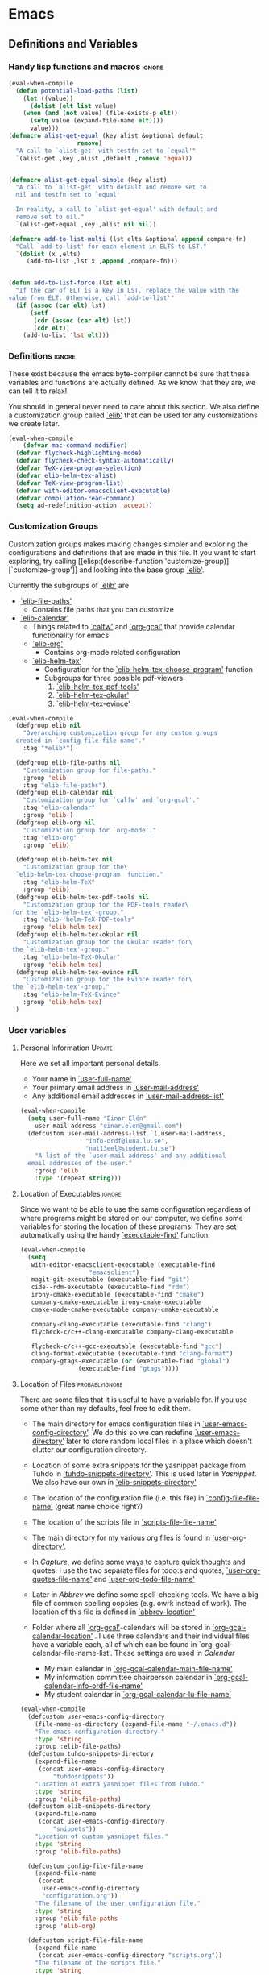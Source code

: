 #+AUTHOR: Einar Elén
#+EMAIL: einar.elen@gmail.com
#+OPTIONS: toc:3 html5-fancy org-html-preamble:nil
#+HTML_DOCTYPE_HTML5: t
#+PROPERTY: header-args :tangle yes
#+STARTUP: noinlineimages
* Emacs
:PROPERTIES:
:ID:       98e63f19-0f9f-4d64-8679-f73f25010c4e
:END:
** Definitions and Variables
:PROPERTIES:
:ID:       7ace9abf-9530-423a-927f-a024a8c67df5
:END:
*** Handy lisp functions and macros                                :ignore:
:PROPERTIES:
:ID:       b69b0adc-9d96-436d-87cc-623dd2210280
:END:
#+BEGIN_SRC emacs-lisp 
(eval-when-compile
  (defun potential-load-paths (list)
    (let ((value))
      (dolist (elt list value)
	(when (and (not value) (file-exists-p elt))
	  (setq value (expand-file-name elt))))
      value)))
(defmacro alist-get-equal (key alist &optional default
			       remove)
  "A call to `alist-get' with testfn set to `equal'"
  `(alist-get ,key ,alist ,default ,remove 'equal))


(defmacro alist-get-equal-simple (key alist)
  "A call to `alist-get' with default and remove set to
  nil and testfn set to `equal'

  In reality, a call to `alist-get-equal' with default and
  remove set to nil."
  `(alist-get-equal ,key ,alist nil nil))

(defmacro add-to-list-multi (lst elts &optional append compare-fn)
  "Call `add-to-list' for each element in ELTS to LST."
  `(dolist (x ,elts)
     (add-to-list ,lst x ,append ,compare-fn)))


(defun add-to-list-force (lst elt)
  "If the car of ELT is a key in LST, replace the value with the
value from ELT. Otherwise, call `add-to-list'"
  (if (assoc (car elt) lst)
      (setf
       (cdr (assoc (car elt) lst))
       (cdr elt))
    (add-to-list 'lst elt)))
#+END_SRC
*** Definitions                                                   :ignore:
:PROPERTIES:
:ID:       3e2c6e03-2178-42d9-be36-b0f978dbaecd
:END:
These exist because the emacs byte-compiler cannot be sure
that these variables and functions are actually defined. As
we know that they are, we can tell it to relax!

You should in general never need to care about this
section. We also define a customization group called [[elisp:(customize-group 'elib)][`elib']]
that can be used for any customizations we create later.

#+BEGIN_SRC emacs-lisp 
(eval-when-compile
    (defvar mac-command-modifier)
  (defvar flycheck-highlighting-mode)
  (defvar flycheck-check-syntax-automatically)
  (defvar TeX-view-program-selection)
  (defvar elib-helm-tex-alist)
  (defvar TeX-view-program-list)
  (defvar with-editor-emacsclient-executable)
  (defvar compilation-read-command)
  (setq ad-redefinition-action 'accept))
#+END_SRC
*** Customization Groups
:PROPERTIES:
:ID:       43a45132-8b1d-4179-8f56-60acd084d17c
:END:
Customization groups makes making changes simpler and
exploring the configurations and definitions that are made
in this file. If you want to start exploring, try calling [[elisp:(describe-function
 'customize-group)][`customize-group']] and looking into the base group [[elisp:(customize-group 'elib)][`elib']].

Currently the subgroups of [[elisp:(customize-group 'elib)][`elib']] are
- [[elisp:(customize-group 'elib-file-paths)][`elib-file-paths']]
  - Contains file paths that you can customize
- [[elisp:(customize-group 'elib-calendar)][`elib-calendar']]
  - Things related to [[elisp:(describe-package 'calfw)][`calfw']] and [[elisp:(describe-function 'org-gcal)][`org-gcal']] that provide
    calendar functionality for emacs
  - [[elisp:(customize-group 'elib-org)][`elib-org']]
    - Contains org-mode related configuration
  - [[elisp:(customize-group 'elib-helm-tex)][`elib-helm-tex']]
    - Configuration for the [[elisp:(describe-function 'elib-helm-tex-choose-program)][`elib-helm-tex-choose-program']] function
    - Subgroups for three possible pdf-viewers
      1) [[elisp:(customize-group 'elib-helm-tex-pdf-tools)][`elib-helm-tex-pdf-tools']]
      2) [[elisp:(customize-group 'elib-helm-tex-okular)][`elib-helm-tex-okular']]
      3) [[elisp:(customize-group 'elib-helm-tex-evince)][`elib-helm-tex-evince']]
#+BEGIN_SRC emacs-lisp
  (eval-when-compile
    (defgroup elib nil
      "Overarching customization group for any custom groups
    created in `config-file-file-name'."
      :tag "*elib*")

    (defgroup elib-file-paths nil
      "Customization group for file-paths."
      :group 'elib
      :tag "elib-file-paths")
    (defgroup elib-calendar nil
      "Customization group for `calfw' and `org-gcal'."
      :tag "elib-calendar"
      :group 'elib-)
    (defgroup elib-org nil
      "Customization group for `org-mode'."
      :tag "elib-org"
      :group 'elib)

    (defgroup elib-helm-tex nil
      "Customization group for the\
    `elib-helm-tex-choose-program' function."
      :tag "elib-helm-TeX"
      :group 'elib)
    (defgroup elib-helm-tex-pdf-tools nil
      "Customization group for the PDF-tools reader\
   for the `elib-helm-tex'-group."
      :tag "elib-'helm-TeX-PDF-tools"
      :group 'elib-helm-tex)
    (defgroup elib-helm-tex-okular nil
      "Customization group for the Okular reader for\
   the `elib-helm-tex'-group."
      :tag "elib-helm-TeX-Okular"
      :group 'elib-helm-tex)
    (defgroup elib-helm-tex-evince nil
      "Customization group for the Evince reader for\
   the `elib-helm-tex'-group."
      :tag "elib-helm-TeX-Evince"
      :group 'elib-helm-tex)
    )
#+END_SRC
*** User variables
:PROPERTIES:
:ID:       db82c885-b522-451d-9a7e-9928d2b54395
:END:
**** Personal Information                                         :Update:
:PROPERTIES:
:ID:       942248fc-6008-48a1-8ab7-a7097851aff9
:END:
Here we set all important personal details.
- Your name in [[elisp:(describe-variable 'user-full-name)][`user-full-name']]
- Your primary email address in [[elisp:(describe-variable 'user-mail-address)][`user-mail-address']]
- Any additional email addresses in [[elisp:(describe-variable 'user-mail-address-list)][`user-mail-address-list']]

#+BEGIN_SRC emacs-lisp
  (eval-when-compile
    (setq user-full-name "Einar Elén"
	  user-mail-address "einar.elen@gmail.com")
    (defcustom user-mail-address-list `(,user-mail-address,
					"info-ordf@luna.lu.se",
					"nat13eel@student.lu.se")
      "A list of the `user-mail-address' and any additional
    email addresses of the user."
      :group 'elib
      :type '(repeat string)))
#+END_SRC
**** Location of Executables                                      :ignore:
:PROPERTIES:
:ID:       5100a407-137f-4905-b6bd-8880e136d64f
:END:
Since we want to be able to use the same configuration
regardless of where programs might be stored on our
computer, we define some variables for storing the location
of these programs. They are set automatically using the
handy [[elisp:(describe-function 'executable-find)][`executable-find']] function.

#+BEGIN_SRC emacs-lisp
  (eval-when-compile
    (setq
     with-editor-emacsclient-executable (executable-find
					 "emacsclient")
     magit-git-executable (executable-find "git")
     cide--rdm-executable (executable-find "rdm")
     irony-cmake-executable (executable-find "cmake")
     company-cmake-executable irony-cmake-executable
     cmake-mode-cmake-executable company-cmake-executable

     company-clang-executable (executable-find "clang")
     flycheck-c/c++-clang-executable company-clang-executable

     flycheck-c/c++-gcc-executable (executable-find "gcc")
     clang-format-executable (executable-find "clang-format")
     company-gtags-executable (or (executable-find "global")
				  (executable-find "gtags"))))
 #+END_SRC
**** Location of Files                                    :probablyignore:
:PROPERTIES:
:ID:       3180981a-a5fa-4fe8-a0f6-e560df27db5d
:END:
There are some files that it is useful to have a variable
for. If you use some other than my defaults, feel free to
edit them.

- The main directory for emacs configuration files in  [[elisp:(describe-variable   'user-emacs-config-directory)][`user-emacs-config-directory']]. We do this so we can redefine
  [[elisp:(describe-variable 'user-emacs-directory)][`user-emacs-directory']] later to store random local files
  in a place which doesn't clutter our configuration
  directory.
- Location of some extra snippets for the yasnippet package
  from Tuhdo in [[elisp:(describe-variable 'tuhdo-snippets-directory)][`tuhdo-snippets-directory']]. This is used
  later in [[*Yasnippet][Yasnippet]]. We also have our own in [[elisp:(describe-variable   'elib-snippets-directory)][`elib-snippets-directory']]

- The location of the configuration file (i.e. this file) in
  [[elisp:(describe-variable 'config-file-file-name)][`config-file-file-name']] (great name choice right?)
- The location of the scripts file in [[elisp:(describe-variable 'scripts-file-file-name)][`scripts-file-file-name']]
- The main directory for my various org files is found in
  [[elisp:(describe-variable 'user-org-directory)][`user-org-directory']].
- In [[*Capture][Capture]], we define some ways to capture quick thoughts
  and quotes. I use the two separate files for todo:s and
  quotes, [[elisp:(describe-variable 'user-org-quotes-file-name)][`user-org-quotes-file-name']] and
  [[elisp:(describe-variable 'user-org-todo-file-name)][`user-org-todo-file-name']]
- Later in [[*Abbrev][Abbrev]] we define some spell-checking tools. We
  have a big file of common spelling oopsies (e.g. owrk
  instead of work). The location of this file is defined in
  [[elisp:(describe-variable 'abbrev-location)][`abbrev-location']]
- Folder where all [[elisp:(describe-package 'org-gcal)][`org-gcal']]-calendars will be stored in
  [[elisp:(describe-variable 'org-gcal-calendar-location)][`org-gcal-calendar-location']] . I use three calendars and
  their individual files have a variable each, all of which
  can be found in `org-gcal-calendar-file-name-list'. These
  settings are used in [[*Calendar][Calendar]]
  - My main calendar in [[elisp:(describe-variable 'org-gcal-calendar-main-file-name)][`org-gcal-calendar-main-file-name']]
  - My information committee chairperson calendar in
    [[elisp:(describe-variable 'org-gcal-calendar-info-ordf-file-name)][`org-gcal-calendar-info-ordf-file-name']]
  - My student calendar in [[elisp:(describe-variable 'org-gcal-calendar-lu-file-name)][`org-gcal-calendar-lu-file-name']]
#+BEGIN_SRC emacs-lisp
(eval-when-compile
  (defcustom user-emacs-config-directory
    (file-name-as-directory (expand-file-name "~/.emacs.d"))
    "The emacs configuration directory."
    :type 'string
    :group :elib-file-paths)
  (defcustom tuhdo-snippets-directory
    (expand-file-name
     (concat user-emacs-config-directory
	     "tuhdosnippets"))
    "Location of extra yasnippet files from Tuhdo."
    :type 'string
    :group 'elib-file-paths)
  (defcustom elib-snippets-directory
    (expand-file-name
     (concat user-emacs-config-directory
	     "snippets"))
    "Location of custom yasnippet files."
    :type 'string
    :group 'elib-file-paths)

  (defcustom config-file-file-name
    (expand-file-name
     (concat
      user-emacs-config-directory
      "configuration.org"))
    "The filename of the user configuration file."
    :type 'string
    :group 'elib-file-paths
    :group 'elib-org)

  (defcustom script-file-file-name
    (expand-file-name
     (concat user-emacs-config-directory "scripts.org"))
    "The filename of the scripts file."
    :type 'string
    :group 'elib-file-paths
    :group 'elib-org)

  (defcustom user-org-directory
    (expand-file-name "~/nextcloud/org/")
    "Directory where most org files are stored."
    :type 'string
    :group 'elib-file-paths
    :group 'elib-org)

  (defcustom org-gcal-calendar-location
    (concat
     user-org-directory "cal/")
    "The directory where calendar files for `org-gcal' are
    stored."
    :group 'elib-calendar
    :group 'elib-file-paths
    :group 'elib-org
    :type 'string)
  (defcustom org-gcal-calendar-main-file-name
    (concat org-gcal-calendar-location "gmail.org")
    "Filename of the main calendar file."
    :type 'string
    :group 'elib-calendar
    :group 'elib-file-paths
    :group 'elib-org)
  (defcustom org-gcal-calendar-info-ordf-file-name
    (concat org-gcal-calendar-location "info-ordf.org")
    "Filename of the info-ordf calendar file."
    :type 'string
    :group 'elib-calendar
    :group 'elib-file-paths
    :group 'elib-org)
  (defcustom org-gcal-calendar-lu-file-name
    (concat org-gcal-calendar-location "lu.org")
    "Filename of my student account calendar file."
    :type 'string
    :group 'elib-calendar
    :group 'elib-file-paths
    :group 'elib-org)


  (defcustom org-gcal-calendar-file-name-list
    `(,org-gcal-calendar-main-file-name
      ,org-gcal-calendar-info-ordf-file-name
      ,org-gcal-calendar-lu-file-name)
    "List of all calendar file-names."
    :type '(repeat string)
    :group 'elib-calendar
    :group 'elib-file-paths
    :group 'elib-org)

  (defcustom user-org-todo-file-name
    (expand-file-name (concat user-emacs-config-directory
			      "../todo.org"))
    "The "
    :group 'elib-org
    :group 'elib-file-paths
    )
  (defcustom user-current-events-file
    (expand-file-name (concat user-emacs-config-directory "../current_events.org"))
    "")
  (defcustom user-org-quotes-file-name
    (expand-file-name
     (concat user-emacs-config-directory "../citatsamling.org"))
    ""
    :group 'elib-org
    :group 'elib-file-paths
    )
  (defcustom abbrev-location (expand-file-name ".abbrev_defs" user-emacs-config-directory)
    ""
    :group 'abbrev
    :group 'elib-file-paths
    ))
#+END_SRC


**** Load Paths                                           :probablyignore:
:PROPERTIES:
:ID:       95b1ec6e-d563-4d37-8246-a687d53b62eb
:END:
***** TODO Create the script to install all of the packages
:PROPERTIES:
:ID:       6b925028-0d50-4055-b938-2e7c723063f4
:END:
Most programs are installed using emacs package manager and
we do not need to tell it anything about where to find the
lisp-code for the package. Some packages might be installed
by your operating system (in my case, asymptote) or manually
(in my case, mu4e). If you use these packages you might need
to install them specially. I have written a script for
installing these packages which can check out if you want in
[[elisp:(describe-variable 'load-path-script-location)][`load-path-script-location']].

The load-paths are defined using the handy little function
[[elisp:(describe-function 'potential-load-paths)][`potential-load-paths']] which takes a list of potential paths
and returns the full file-name of the first one that exists
on the file-system.

The packages and their load-paths are:
- [[*Mu4e][Mu4e]] is an email-reader in emacs. I compile mu4e from
  source and have to add the load-path manually. The
  load-path variable is [[elisp:(describe-variable 'elib-mu4e-load-path)][`elib-mu4e-load-path']].
- In [[*Calendar][Calendar]], I use the package [[elisp:(describe-variable 'org-gcal)][`org-gcal']] to synchronise
  google calendar with my org-mode calendar files. Sadly,
  there is a bug which prevents you from using more than one
  calendar. There is a solution which someone has tried to
  get into the main package but at the moment it isn't
  there. I therefore use a patched version of the package
  which I have to install manually. The load-path variable
  is [[elisp:(describe-variable 'elib-org-gcal-load-path)][`elib-org-gcal-load-path']].
- [[*Rtags][Rtags]] is an incredibly powerful tool for handling code. I
  used to install this manually but since Fedora 28 (I
  think?) there is an operating system which provides
  it. The load-path is defined in [[elisp:(describe-variable 'elib-rtags-load-path)][`elib-rtags-load-path']].
- I often use the programming language [[https://en.wikipedia.org/wiki/Asymptote_(vector_graphics_language)][Asymptote]] to generate
  vector graphics for graphs. It comes with great
  integration into Emacs and is designed to be used with
  [[*LaTeX/AUCTeX][LaTeX]] and I install it together with the other AUCTeX
  features. I install asymptote through my operating system
  package manager and add the load-path for its lisp-code
  using the variable [[elisp:(describe-variable 'elib-asymptote-load-path)][`elib-asymptote-load-path']].

#+BEGIN_SRC emacs-lisp
(eval-when-compile
  (defvar load-path-script-location
    (expand-file-name (concat user-emacs-config-directory "special-packages.el")))
  (defvar elib-org-gcal-load-path (expand-file-name "~/src/org-gcal/"))
  (defvar elib-rtags-load-path
    (potential-load-paths
     `("/usr/share/emacs/site-lisp/rtags/"
       ,(concat user-emacs-config-directory
               "../src/rtags/src/"))))
  (defvar elib-mu4e-load-path
    (potential-load-paths
     '("~/.local/share/emacs/site-lisp/mu4e"
       "/usr/local/share/emacs/site-lisp/mu4e"
       "/usr/local/share/emacs/site-lisp/mu/mu4e"
       "~/.emacs.d/mu4e")))
  (defvar elib-asymptote-load-path
    (potential-load-paths '("/usr/share/asymptote/"))))
#+END_SRC
**** TeX Viewers                                                  :ignore:
:PROPERTIES:
:ID:       22070e13-f071-42a1-9db8-527c3e3e159d
:END:
AUCTeX is great but one weird thing about is that it only
allows you to chose one program to use for viewing your pdf:s
you create. I have created a little [[*Helm][Helm]]-program which lets
you switch between viewers.
The function is called [[elisp:(describe-function
'elib-helm-tex-choose-program)][`elib-helm-tex-choose-program']]
and in [[*LaTeX/AUCTeX][LaTeX/AUCTeX]] we bind it to "C-c v"
in [[elisp:(describe-function 'LaTeX-mode)][`LaTeX-mode']]. I used
this to learn a bit more about the customization features of
emacs so it is definitely more complicated than what is
strictly necessary.


You should not need to modify any of these variables but
feel free to study them and come with suggestions of how to
do it in a more proper way if you like. If you wish to add
some other program as a pdf-reader than the ones listed in
[[elisp:(describe-variable 'elib-helm-tex-alist)][`elib-helm-tex-alist']].

You can also customize my settings through the group [[elisp:(customize-group
 'elib-helm-tex)][`elib-helm-tex']].

#+BEGIN_SRC emacs-lisp
(eval-when-compile
  (require 'helm)
  (eval-after-load "tex"
    '(eval-after-load "helm"
       '(progn
#+END_SRC
***** Evince
:PROPERTIES:
:ID:       1cadd0e8-3eb1-4a53-88f5-8beac438cfc8
:END:
Here we define everything necessary for the evince
pdf-reader (i.e. the default pdf-reader for the GNOME
desktop environment).

The variables you can customize in the
[[elisp:(customize-group 'elib-helm-tex-evince)][`elib-helm-tex-evince']]-subgroup are
- [[elisp:(describe-variable 'elib-helm-tex-evince-human-readable)][`elib-helm-tex-evince-human-readable']]
- [[elisp:(describe-variable 'elib-helm-tex-evince)][`elib-helm-tex-evince']]

#+BEGIN_SRC emacs-lisp
(defcustom elib-helm-tex-evince-human-readable
  "Evince"
  "Human readable name for the Evince PDF viewer."
  :type 'string
  :group 'elib-helm-tex-evince)


(defcustom elib-helm-tex-evince
  `((output-pdf ,elib-helm-tex-evince-human-readable)
    (,elib-helm-tex-evince-human-readable
     TeX-evince-sync-view
     "evince"
     ))
  "Settings for the Evince viewer. Consists of two\
 lists:\n
The first list consisting of the symbol corresponding the
output type defined in `TeX-view-predicate-list' or
`TeX-view-predicate-list-builtin' (PDF) and a human readable
string. The format is for `tex-view-program-selection'
variable.\n

The second list consisting of a human readable string, and
one of the following:

- A string corresponding to a command line to be run as a
process
- An elisp function to execute through `TeX-command-master'
- An elisp function to execute through `TeX-command-master'
and a list of strings with arguments to the function (I
think?).

The format is for `TeX-view-program-list'. The format is
well non-well documented there."
  :type
  '(list
    (list symbol string)
    (list string
          (choice (repeat string)
                  function
                  (list function (repeat
                                  string))
                  (list string
                        (list symbol
                              (choice
                               string
                               (repeat string)
                               ))))
          sexp))
  :group 'elib-helm-tex-evince)

#+END_SRC
***** Okular
:PROPERTIES:
:ID:       b75d4538-2b24-4bd8-9d6a-e1c042c25a4c
:END:
Here we define everything necessary for the Okular
pdf-reader (i.e. the default pdf-reader for the KDE desktop
environment).

The variables you can customize in the
[[elisp:(customize-group 'elib-helm-tex-okular)][`elib-helm-tex-okular']]-subgroup are
- [[elisp:(describe-variable 'elib-helm-tex-okular-human-readable)][`elib-helm-tex-okular-human-readable']]
- [[elisp:(describe-variable 'elib-helm-tex-okular)][`elib-helm-tex-okular']]

#+BEGIN_SRC emacs-lisp
(defcustom elib-helm-tex-okular-human-readable
  "Okular"
  "Human readable name for the Okular PDF viewer."
  :type 'string
  :group 'elib-helm-tex-okular)

(defcustom elib-helm-tex-okular
  `((output-pdf ,elib-helm-tex-okular-human-readable)
    (,elib-helm-tex-okular-human-readable
     ("okular --unique %o"
      (mode-io-correlate "#src:%n%a"))
     "okular"))
  ;; elib-helm-tex-okular
  ;; TeX-view-program-list-builtin
  "Settings for the Okular viewer. Consists of two\
 lists:\n
The first list consisting of the symbol corresponding the
output type defined in `TeX-view-predicate-list' or
`TeX-view-predicate-list-builtin' (PDF) and a human readable
string. The format is for `tex-view-program-selection'
variable.\n

The second list consisting of a human readable string, and
one of the following:

- A string corresponding to a command line to be run as a
process
- An elisp function to execute through `TeX-command-master'
- An elisp function to execute through `TeX-command-master'
and a list of strings with arguments to the function (I
think?).

The format is for `TeX-view-program-list'. The format is
well non-well documented there."
  :type
  '(list
    (list symbol string)
    (list string
          (choice (repeat string)
                  function
                  (list function (repeat
                                  string))
                  (list string
                        (list symbol
                              (choice
                               string
                               (repeat string)
                               ))))
          sexp))
  :group 'elib-helm-tex-okular)



#+END_SRC
***** PDF-Tools
:PROPERTIES:
:ID:       f8e6e669-5391-4c1c-aaf7-6313500c2ed1
:END:
Here we define everything necessary for PDF-tools, the pdf
viewer that we install over in [[*PDF-Handling][PDF-Handling]]. Unlike evince
and okular, pdf-tools is displaying within emacs which means
you have access to all the powers that emacs entails.

The variables you can customize in the
[[elisp:(customize-group 'elib-helm-tex-pdf-tools)][`elib-helm-tex-pdf-tools']]-subgroup are
- [[elisp:(describe-variable 'elib-helm-tex-pdf-tools-human-readable)][`elib-helm-tex-pdf-tools-human-readable']]
- [[elisp:(describe-variable 'elib-helm-tex-pdf-tools)][`elib-helm-tex-pdf-tools']]

#+BEGIN_SRC emacs-lisp 
(defcustom elib-helm-tex-pdf-tools-human-readable
  "PDF-tools"
  "Human readable name for the PDF-tools PDF viewer."
  :type 'string
  :group 'elib-helm-tex-pdf-tools)

(defcustom elib-helm-tex-pdf-tools
  `((output-pdf ,elib-helm-tex-pdf-tools-human-readable)
    (,elib-helm-tex-pdf-tools-human-readable TeX-pdf-tools-sync-view))
  "Settings for the PDF-tools viewer. Consists of two\
 lists:\n
The first list consisting of the symbol corresponding the
output type defined in `TeX-view-predicate-list' or
`TeX-view-predicate-list-builtin' (PDF) and a human readable
string. The format is for `tex-view-program-selection'
variable.\n

The second list consisting of a human readable string, and
one of the following:

- A string corresponding to a command line to be run as a
process
- An elisp function to execute through `TeX-command-master'
- An elisp function to execute through `TeX-command-master'
and a list of strings with arguments to the function (I
think?).

The format is for `TeX-view-program-list'. The format is
well non-well documented there."
  :type
  '(list
    (list symbol string)
    (list string
          (choice (repeat string)
                  function
                  (list function (repeat
                                  string))
                  (list string
                        (list symbol
                              (choice
                               string
                               (repeat string)
                               ))))
          sexp))
  :group 'elib-helm-tex-pdf-tools)
#+END_SRC
***** Helm-TeX-View Selection
:PROPERTIES:
:ID:       a5d08609-09fa-4699-ad06-1565a2929276
:END:
#+BEGIN_SRC emacs-lisp
(defcustom elib-helm-tex-sources
  (helm-build-sync-source
      "TeX View Selection"
    :candidates 'elib-helm-tex-candidates
    :action 'elib-helm-tex-set-variables
    :persistent-action 'elib-helm-tex-set-variables)
  "A `helm-sync-source' for TeX View Selection. You
  probably don't need to modify this."
  :type 'helm-source-sync
  :group 'elib-helm-tex)

(defun elib-helm-tex-choose-program ()
  (interactive)
  (helm :sources elib-helm-tex-sources :buffer
	"*elib-helm-tex-view*"))

(defun elib-helm-tex-set-variables (choice)
  (setf (alist-get 'output-pdf TeX-view-program-selection)
	(cdr (cadr (assoc choice
                          elib-helm-tex-alist)))))

(defcustom elib-helm-tex-candidates
  `(,elib-helm-tex-pdf-tools-human-readable
    ,elib-helm-tex-evince-human-readable
    ,elib-helm-tex-okular-human-readable)
  "List of human readable names for all pdf viewers to\
 choose from."
  :type '(repeat string)
  :group 'elib-helm-tex)

(defvar elib-helm-tex-alist
  `((,elib-helm-tex-pdf-tools-human-readable
     . ,elib-helm-tex-pdf-tools)
    (,elib-helm-tex-evince-human-readable
     . ,elib-helm-tex-evince)
    (,elib-helm-tex-okular-human-readable
     . ,elib-helm-tex-okular)))

(defvar elib-helm-tex-program-list
  (let ((value))
    (dolist (x elib-helm-tex-alist value)
      (add-to-list 'value (caddr x)))))

(add-to-list-multi 'TeX-view-program-list
		   elib-helm-tex-program-list)
#+END_SRC
#+BEGIN_SRC emacs-lisp
))))
#+END_SRC
** Improve Basic Emacs Experience
:PROPERTIES:
:ID:       0c5f0b2e-abdf-41c3-90d1-fab40849003d
:END:
*** Configuration file
:PROPERTIES:
:ID:       03a6d1fd-eb0e-4df0-919b-640c5e9e9af0
:END:
Creates a function called [[elisp:(describe-function
 'configuration/gtd-file-or-restart-emacs)][`configuration/gtd-file-or-restart-emacs']] which by default
returns you to this file and binds it to "<f8>" globally. If
you give it one universal argument, it returns you to [[elisp:(describe-variable
 'user-org-gtd-inbox)][`user-org-gtd-inbox']], with two universal arguments to
#+BEGIN_SRC emacs-lisp
(defun configuration/gtd-file-or-restart-emacs (x)
  (interactive "p")
  (message "%s" current-prefix-arg)
  (cond ((equal current-prefix-arg '(4))
         (find-file user-org-gtd-inbox))
        ((equal current-prefix-arg '(16))
         (find-file user-org-directory))
        ((equal current-prefix-arg '(64))
         (restart-emacs))
        (t (find-file config-file-file-name))))

(global-set-key (kbd "<f8>") 'configuration/gtd-file-or-restart-emacs)
#+END_SRC
*** Additional Settings
:PROPERTIES:
:ID:       99d4c001-1607-49f3-a799-2297e4f500af
:END:
Change the default location of [[elisp:(describe-variable
'user-emacs-directory)][`user-emacs-directory']] so that it
does not clutter our configuration directory. Use
[[elisp:(describe-variable
'user-emacs-config-directory)][`user-emacs-config-directory']]
instead for the configuration directory.

#+BEGIN_SRC emacs-lisp
(setq user-emacs-directory
      (file-name-as-directory
       (expand-file-name
        (concat
         user-emacs-config-directory
         "machine-local-files"))))
#+END_SRC


Disable scroll bar and toolbar, disable the keys that hide
emacs (they are easy to hit on accident which is /really/
annoying). Also, show column and line number of the cursor
in the modeline.
#+BEGIN_SRC emacs-lisp
;; Does not make sense in a terminal
(when (display-graphic-p)
  (scroll-bar-mode -1)
  (tool-bar-mode -1))
;; Way too easy to hit by accident
(global-unset-key (kbd "C-x C-z"))
(global-unset-key (kbd "C-z"))
(setq column-number-mode t
      line-number-mode t)
#+END_SRC

Turn on word-wrapping in each buffer and make it so that
commands operate on visual lines rather than logical ones.
#+BEGIN_SRC emacs-lisp
(global-visual-line-mode t)
#+END_SRC

Highlight the current line
#+BEGIN_SRC emacs-lisp
(global-hl-line-mode t)
#+END_SRC

Flash the screen rather than making noise when complaining.
#+BEGIN_SRC emacs-lisp
(setq visible-bell t)
#+END_SRC
Show a clock!
#+BEGIN_SRC emacs-lisp
(display-time)
#+END_SRC
Always answer yes or no questions with just y or n, yes or no is
annoying to type. Emacs graphical pop-ups sometimes causes the program
to hang so I disable it.
#+BEGIN_SRC emacs-lisp
(defalias 'yes-or-no-p 'y-or-n-p)
(setq use-dialog-box nil)
#+END_SRC
Enable syntax highlighting in all modes where it is possible!
#+BEGIN_SRC emacs-lisp
(global-font-lock-mode t)
#+END_SRC
If we are using an emacs with native line-numbering, use it!
Otherwise, use nlinum for line-numbering.
#+BEGIN_SRC emacs-lisp
(if (boundp 'display-line-numbers)
    (global-display-line-numbers-mode t)
  (use-package nlinum
    :defer 3
    :preface
    (defun disable-nlinum-mode-hook () (nlinum-mode -1))
    :config
    (global-nlinum-mode t)
    (add-hook 'pdf-view-mode-hook 'disable-nlinum-mode-hook)))
#+END_SRC

Other stuff which may or may not work...
#+BEGIN_SRC emacs-lisp
(use-package tramp
  :config
  (setq tramp-default-method "ssh"))
(setq backup-directory-alist `((".*" . ,temporary-file-directory))
      auto-save-file-name-transforms `((".*" ,temporary-file-directory t))
      backup-by-copying t    ;; Don't delink hard-links
      version-control t      ;; use version numbers on backups
      delete-old-versions t  ;; Automatically delete excess backups
      kept-new-versions 20   ;; how many of the newest versions to keep
      kept-old-versions 5    ;; and how many of the old
      )

(setq ;gc-cons-threshold 100000000
 inhibit-startup-message nil
 history-length t
 history-delete-duplicates t
 version-control t
 x-stretch-cursor nil)
(setq-default
 fill-column 60
 cursor-type 'hbar)
(setq mac-command-modifier 'meta)
#+END_SRC
*** Window Management
:PROPERTIES:
:ID:       3bdf2a82-7310-42a2-886d-5f49ac718167
:END:
Winner allows you to restore previous window configurations and jump
around in the window configuration history using C-c <left> and C-c
<right> (the arrow keys).

Try it out by typing C-x 3, C-x o, C-x b (choose some buffer) and then
C-c <left> twice to get back! Then try C-c <right> once and C-c <left
again to return!


#+BEGIN_SRC emacs-lisp
  (use-package winner
	       :bind (("C-c <left>" . winner-undo)
		      ("C-c <right>" . winner-redo))
	       :config
	       (winner-mode t))
			  ;; (use-package switch-window
			  ;;   :defer 2
			  ;;   :bind (("C-x o" . switch-window)))
			  ;;
#+END_SRC

**** Clipmon
:PROPERTIES:
:ID:       da180b8f-e514-4a17-a313-10c86c59023a
:END:
		Clipmon tries to help emacs synchronize copies and
		pastes between emacs and the rest of your operating
		system.
#+BEGIN_SRC emacs-lisp
(use-package clipmon
  :defer 1
  :config (setq clipmon-autoinsert-timeout nil
		clipmon-autoinsert-sound nil
		clipmon-autoinsert-color nil
		clipmon-transform-suffix nil)
  (clipmon-mode))
			#+END_SRC
****  Windmove
:PROPERTIES:
:ID:       fdd6346c-192c-4e63-b10a-a3e665812ffa
:END:
Windmove keybindings allows you to switch between your
windows with shift + arrow keys which can be handy when
you're tired.
			#+BEGIN_SRC emacs-lisp
(use-package windmove
  :after org
  :hook ((org-shiftup-final-hook . windmove-up)
         (org-shiftdown-final-hook . windmove-down)
         (org-shiftleft-final-hook . windmove-left)
         (org-shiftright-final-hook . windmove-right))
  :config
  (windmove-default-keybindings))


		 #+END_SRC
**** Zygospore
:PROPERTIES:
:ID:       d02288e4-e02c-4269-8653-eaa4f24b96d8
:END:
		 Zygospore replaces the default kill all other windows with
		 a version which lets you go back if you use it again.
		 #+BEGIN_SRC emacs-lisp

			 (use-package zygospore
	 :bind (("C-x 1" . zygospore-toggle-delete-other-windows)))
		 #+END_SRC
**** Help window management
:PROPERTIES:
:ID:       8652fd88-e184-46a9-ba72-25f6223c0994
:END:
		 By default help windows don't put you in them
		 immediately, I'd rather they did so they can be killed
		 quickly after reading.
		 #+BEGIN_SRC emacs-lisp
		 (setq help-window-select t)
		 #+END_SRC


*** Hydra
:PROPERTIES:
:ID:       245eb695-0abf-435d-aab8-eaf1e5a1f8de
:END:
Hydra is a package which allows fancy keyboard bindings. The
		only one which currently exists is C-M-o for
		window 	management.
#+BEGIN_SRC emacs-lisp
(use-package hydra
  :commands (hydra-add-font-lock
	     hydra-default-pre hydra-keyboard-quit
	     hydra--call-interactively-remap-maybe
	     hydra-show-hint hydra-set-transient-map)
  :config
  (hydra-add-font-lock)
  (use-package ace-window)
  (use-package transpose-frame)
  (use-package default-text-scale
    :config
    (default-text-scale-mode t))
  (defhydra hydra-window ()
    "Window management"
    ("a" windmove-left)
    ("s" windmove-down)
    ("d" windmove-right)
    ("w" windmove-up)
    ("3" (lambda ()
	   (interactive)
	   (split-window-right)
	   (windmove-right))
     "Vertical")
    ("2" (lambda ()
	   (interactive)
	   (split-window-below)
	   (windmove-down))
     "Horizontal")
    ("t" transpose-frame "'")
    ("1" delete-other-windows "Delete All" :color blue)
    ("A" ace-window "Ace")
    ("S" ace-swap-window "Swap")
    ("k" ace-delete-window "Kill")
    ("i" ace-delete-other-windows "Ace-max")
    ("b" helm-mini "Buffers")
    ("q" nil "cancel" :color blue)
    ("M-t" text-scale-decrease "Local Text Scale--")
    ("C-t" text-scale-increase
     "Local Text Scale++")
    ("C-f" default-text-scale-increase
     "Global Text Scale++")
    ("M-f" default-text-scale-decrease "Global Text Scale--"))

  (eval-after-load "flyspell"
    (defhydra hydra-spelling (:color blue)
      "
  ^
  ^Spelling^          ^Errors^            ^Checker^
  ^────────^──────────^──────^────────────^───────^───────
  _q_ quit            _<_ previous        _c_ correction
  ^^                  _>_ next            _d_ dictionary
  ^^                  _f_ check           _m_ mode
  ^^                  ^^                  ^^
  "
      ("q" nil)
      ("<" flyspell-correct-previous :color pink)
      (">" flyspell-correct-next :color pink)
      ("c" ispell)
      ("d" ispell-change-dictionary)
      ("f" flyspell-buffer)
      ("m" flyspell-mode)) )
  :bind (("C-M-o" . hydra-window/body)
         ("C-M-s" . hydra-spelling/body)))


#+END_SRC

*** Mac-specific stuff
:PROPERTIES:
:ID:       2a98cf18-bc88-4bd1-95d0-44473338cd63
:END:
Add latex, bash, and much more support because they are in
weird places on Mac OS systems.  Because why wouldn't they
be.
#+BEGIN_SRC emacs-lisp
(if (equal system-type 'darwin)
		(progn (add-to-list 'exec-path "/usr/local/bin/")
					 (add-to-list 'exec-path "/Library/TeX/texbin/pdflatex")
					 (setenv "PATH" (concat "/usr/local/bin:/Library/TeX/texbin/:" (getenv "PATH")))))
#+END_SRC
*** Fonts
:PROPERTIES:
:ID:       8573eff5-e2b8-436a-b4df-66d075e5fa85
:END:
#+BEGIN_SRC emacs-lisp
;; (set-frame-font )
;; (find-font )
;; (find-font "Source Code Pro")
;; (member "Source Code Pro" (font-family-list))
;; (set-face-attribute 'default nil
;; 		    :family "Source Code Pro"
;;                     ;; :family "Garamond"
;;                     ;; :family "Computer Modern Typewriter"
;;                     ;; :family "Computer Modern TT"
;;                     ;; :family "DejaVu Sans Mono"
;;                     ;; :family "Inconsolata"
;;                     ;; :family "Terminus"
;; 		    :height 110
;; 		    :weight 'normal
;; 		    :width 'normal)
;; (find-font (describe-font (font-spec :family "Source Code Pro")))
;; (font-family-list)
#+END_SRC
*** Restarting Emacs
:PROPERTIES:
:ID:       3d5b1d39-5979-4951-b3ff-044537807d60
:END:
#+BEGIN_SRC emacs-lisp
(defun restart-emacs-with-arguments ()
  (interactive)
  (let ((response
         (read-string "Arguments to new emacs: "
                      )))
    (restart-emacs '(response))))
(defun restart-emacs-debug ()
  (interactive)
  ""
  (restart-emacs '("--debug-init")))
(use-package restart-emacs
  :init

  (defun restart-emacs-quick ()
    (interactive)
    ""
    (restart-emacs '("-Q")))

  :config

  (define-key-after
    global-map
    [menu-bar restart-emacs-menu]
    (cons "Restart Emacs"
          (make-sparse-keymap
           "Restart-emacs-menu-keymap"))
    'tools)

  (define-key global-map
    [menu-bar restart-emacs-menu rs]
    '("Restart Emacs" . restart-emacs)
    )
  (define-key global-map
    [menu-bar restart-emacs-menu rs-d]
    '("Restart Emacs (Debug)" . restart-emacs-debug))
  (define-key global-map
    [menu-bar restart-emacs-menu rs-q]
    '("Restart Emacs (Quick)" . restart-emacs-quick))
  (define-key global-map
    [menu-bar restart-emacs-menu rs-args]
    '("Restart Emacs (Args...)" . restart-emacs-with-arguments))


  )
#+END_SRC
** Looks/Themes
:PROPERTIES:
:ID:       ce830bc7-3da6-432a-a723-1d7faf6cb31d
:END:
*** Basic Configuration
:PROPERTIES:
:ID:       644ee45f-f75a-4cbd-b3b1-57778fea1221
:END:
Adds colouring for variables in programming languages. Sets
the starting buffer to this file.
#+BEGIN_SRC emacs-lisp
;; (setq initial-buffer-choice config-file-file-name)

  (use-package color-identifiers-mode
    :diminish color-identifiers-mode
    :defer 4
    :config
    (global-color-identifiers-mode t))

#+END_SRC
*** Themes
**** Spaceline
#+BEGIN_SRC emacs-lisp
(use-package spaceline
  :defer 2
  :commands (spaceline-spacemacs-theme
	     spaceline-helm-mode spaceline-info-mode)
  :config
  (use-package spaceline-config
    :ensure nil
    :config
    (spaceline-spacemacs-theme)
    (spaceline-helm-mode t)
    (spaceline-info-mode t)
    ;; (use-package all-the-icons
    ;;   :config
    ;;   (use-package spaceline-all-the-icons
    ;;     :config
    ;;     (spaceline-all-the-icons-theme)))
    ))
#+END_SRC
**** Spacemacs
#+BEGIN_SRC emacs-lisp
(use-package spacemacs-common
	:ensure spacemacs-theme
	:config )
#+END_SRC
**** Doom-Themes

#+BEGIN_SRC emacs-lisp
(use-package doom-themes
  :config
  (setq doom-themes-enable-bold t doom-themes-enable-italic t)
  (doom-themes-neotree-config)
  (doom-themes-treemacs-config)
  (doom-themes-org-config))
#+END_SRC
*** Fonts
#+BEGIN_SRC emacs-lisp
(set-frame-font "Hack 13" nil t)
#+END_SRC

** Text Editing
:PROPERTIES:
:ID:       e88a991a-273f-4647-9f69-db4480e4f2c4
:END:
Everything in here is essentially from [[http://tuhdo.github.io][tuhdo]] and most of it
is sane by default. Check out the individual packages in his
C/C++ tutorial!
*** Basic
:PROPERTIES:
:ID:       ee87ba06-6f6d-4d2b-b85d-bcfe9ed0928a
:END:
#+BEGIN_SRC emacs-lisp
  (setq global-mark-ring-max 5000
	mark-ring-max 5000
	mode-require-final-newline t
	tab-width 2
	kill-ring-max 5000
	kill-whole-line t)
  (setq-default indent-tabs-mode nil
		indent-tabs-mode nil)
  (set-terminal-coding-system 'utf-8)
  (set-keyboard-coding-system 'utf-8)
  (set-language-environment "UTF-8")
  (prefer-coding-system 'utf-8)
  ;; Not sure if i want this feature, it causes you to delete
  ;; things in selection if you start writing much like on
  ;; most operating systems.
  ;; (delete-selection-mode t)

  ;; (add-hook 'sh-mode-hook (lambda ()
  ;;    k                      (setq
  ;;                          tab-width
  ;;                          4)))

  ;; (use-package simple
  ;;   :ensure nil
  ;;   :hook
  ;;   ((prog-mode)
  ;;    . auto-fill-mode))

  ;; (use-package refill :hook ((text-mode org-mode) ))





  (use-package
    whitespace
    :config (add-hook
	     'diff-mode-hook
	     (lambda ()
	       (setq-local
		whitespace-style
		'(face
		  tabs
		  tab-mark
		  spaces
		  space-mark
		  trailing
		  indentation::space
		  indentation::tab
		  newline
		  newline-mark))
	       (whitespace-mode 1)))
    (global-set-key
     (kbd "C-c w")
     'whitespace-mode))
  ;;(use-package diff-mode)
  ;;(add-hook 'prog-mode-hook (lambda () (interactive) (setq
  ;;                          show-trailing-whitespace 1)))

  ;; (add-hook 'text-mode-hook 'auto-fill-mode)
 #+END_SRC
*** Keybindings
:PROPERTIES:
:ID:       e2c8acc1-eb44-40a8-b854-a7f21334de9e
:END:
Disable certain keybindings that are often clicked by
mistake. Add keybinding for compilation (F5) and for
capitalising (M-c).

#+BEGIN_SRC emacs-lisp
  (global-set-key (kbd "RET") 'newline-and-indent)
  (global-set-key (kbd "C-<down-mouse-1>") 'ignore)
  (global-set-key (kbd "C-<down-mouse-2>") 'ignore)
  (global-set-key (kbd "C-<down-mouse-3>") 'ignore)
  (global-set-key (kbd "C-<mouse-1>")
                  'ignore)

  (global-set-key (kbd "C-<mouse-2>") 'ignore)

  (global-set-key (kbd "C-<mouse-3>") 'ignore)

  (global-set-key (kbd "M-c") 'capitalize-dwim)

  (global-set-key (kbd "<f5>")
                  (lambda () (interactive)
                    (setq-local compilation-read-command nil)
                    (call-interactively 'compile)))
#+END_SRC
*** Packages
:PROPERTIES:
:ID:       833d7de4-405a-4879-8cb2-f8ff9b497cb9
:END:
**** Rainbow Delimiters
:PROPERTIES:
:ID:       7a40a382-9438-4c45-bec4-dedb955febd5
:END:
Rainbow delimiters highlights braces, brackets, and their
friends.

#+BEGIN_SRC emacs-lisp
(use-package rainbow-delimiters
  :hook (prog-mode . rainbow-delimiters-mode-enable))
#+END_SRC
**** Aggressive Indentation
:PROPERTIES:
:ID:       9963e877-08ae-4ddf-b709-df81df380927
:END:
Tries to keep your indentation in check by, being aggressive
about it. It is related to electric-indent-mode but is, more
aggressive.

#+BEGIN_SRC emacs-lisp
(use-package aggressive-indent
  :config
  (global-aggressive-indent-mode -1))
#+END_SRC
**** Which-key
:PROPERTIES:
:ID:       a94d0064-685f-4b20-b43d-6fc8021987c9
:END:
Which-key gives you suggestions if you have started a key
combination but stopped. Real handy.
#+BEGIN_SRC emacs-lisp
(use-package which-key
  :ensure t
  :diminish which-key-mode
  :hook (after-init . which-key-mode))
#+END_SRC
**** Volatile Highlights
:PROPERTIES:
:ID:       bf40c61d-c498-4754-920a-4a73936b7286
:END:
Briefly highlights changes to the buffer for things like
pasting.
#+BEGIN_SRC emacs-lisp
(use-package volatile-highlights
  :diminish volatile-highlights-mode
  :config
  (volatile-highlights-mode t))
#+END_SRC
**** Dtrt-Indent
:PROPERTIES:
:ID:       155f1c87-b5c8-4c8d-9da5-5ec273426ae6
:END:
Guess indentation for many newly opened files based on what
is already in them.
#+BEGIN_SRC emacs-lisp
(use-package dtrt-indent
  :defer 2
  :config
  (dtrt-indent-mode t)
  (setq dtrt-indent-verbosity 0))
#+END_SRC
**** Whitespace Butler
:PROPERTIES:
:ID:       18029dc2-51f4-4533-86b5-60fe5694f083
:END:
Whitespace butler kills useless whitespace when you aren't
doing anything else.
#+BEGIN_SRC emacs-lisp
(use-package ws-butler
  :hook ((prog-mode org-mode text-mode fundamental-mode) . ws-butler-mode)
  :diminish ws-butler-mode)
  #+END_SRC
**** Undo Tree
:PROPERTIES:
:ID:       d2fa8cc9-fec4-41f2-b331-8b1cb3c40a2a
:END:
Makes undoing really fancy with a tree. Try it with C-x u.
#+BEGIN_SRC emacs-lisp
(use-package undo-tree
  :diminish undo-tree-mode
  :bind (("C-x u" . undo-tree-visualize))
  :config
  (global-undo-tree-mode)
  (setq undo-tree-visualizer-timestamps nil
	undo-tree-visualizer-diff t))
#+END_SRC
**** Smartparens
:PROPERTIES:
:ID:       efa46fec-5f1e-49bd-9d49-afc32561af23
:END:
Smartparens makes working with pairs of things such as
parentheses simple. It keeps you from messing them up which
is neat.
#+BEGIN_SRC emacs-lisp
(use-package smartparens
  :diminish smartparens-mode
  :defer 1
  :commands sp-pair
  :hook ((org-mode text-mode TeX-mode c-mode-common org-src-mode)
         . smartparens-mode)
  :config
  (setq sp-escape-quotes-after-insert nil)
  (require 'smartparens-config)
  (sp-pair "\\[" "\\]")
  (setq ;; sp-base-key-bindings 'paredit
   sp-autoskip-closing-pair 'always
   sp-hybrid-kill-entire-symbol nil)
  (smartparens-strict-mode)
  ;; (sp-use-paredit-bindings)
  ;; (smartparens-global-mode t)
  :bind (:map smartparens-mode-map (("M-<down>" . nil)
				    ("M-<up>" . nil))))
#+END_SRC
**** Comment-dwim-2
:PROPERTIES:
:ID:       cd4c7416-60e7-4b90-95c0-35de82183bfb
:END:
Lets you comment out stuff in more cleaver ways than
default. Dwim stands for do what i mean.
#+BEGIN_SRC emacs-lisp
(use-package comment-dwim-2
  :bind (("M-;" . comment-dwim-2)))
#+END_SRC
**** Anzu
:PROPERTIES:
:ID:       4bc566de-5f12-4aed-b39d-8d57b522fcb6
:END:
Anzu makes the regular query and replace function much more
useful.
#+BEGIN_SRC emacs-lisp
(use-package anzu
  :diminish anzu-mode
  :config
  (global-anzu-mode t)
  :bind (("M-%" . anzu-query-replace)
	 ("C-M-%" . anzu-query-replace-regexp)))
#+END_SRC
**** Iedit
:PROPERTIES:
:ID:       5a77dfde-4a06-4502-99ac-77c360b9ba13
:END:
This is really cool. Mark a section and edit all occurrences
of the section.
#+BEGIN_SRC emacs-lisp
(use-package iedit
  :config
  (setq iedit-toggle-key-default nil)
  :bind (("C-M-;" . iedit-mode)))
#+END_SRC
**** Customized Functions (Mainly From Prelude)
:PROPERTIES:
:ID:       884d3d75-7357-4ac4-b50a-4cbc8b8401ab
:END:
#+BEGIN_SRC emacs-lisp
(defun prelude-move-beginning-of-line (arg)
  "Move point back to indentation of beginning of line. Move
  point to the first non-whitespace character on this line. If
  point is already there, move to the beginning of the
  line. Effectively toggle between the first non-whitespace
  character and the beginning of the line.

If ARG is not nil or 1, move forward ARG - 1 lines first. If
point reaches the beginning or end of the buffer, stop
there."


  (interactive "^p")
  (setq arg (or arg 1))
  ;; Move lines first
  (when (/= arg 1)
    (let ((line-move-visual nil))
      (forward-line (1- arg))))
  (let ((orig-point (point)))
    (back-to-indentation)
    (when (= orig-point (point))
      (move-beginning-of-line 1))))

(global-set-key (kbd "C-a") 'prelude-move-beginning-of-line)
(defadvice kill-ring-save (before slick-copy activate compile)
  "When called interactively with no active region, copy a
single line instead."
  (interactive
   (if mark-active (list (region-beginning) (region-end))
     (message "Copied line")
     (list (line-beginning-position)
           (line-beginning-position 2)))))

(defadvice kill-region (before slick-cut activate compile)
  "When called interactively with no active region, kill a
  single line instead."
  (interactive
   (if mark-active (list (region-beginning) (region-end))
     (list (line-beginning-position)
           (line-beginning-position 2)))))
;; kill a line, including whitespace characters until next non-whitespace character
;; of next line
(defadvice kill-line (before check-position activate)
  (if (member major-mode
              '(emacs-lisp-mode scheme-mode lisp-mode
                                c-mode c++-mode objc-mode
                                latex-mode plain-tex-mode))
      (if (and (eolp) (not (bolp)))
          (progn (forward-char 1)
                 (just-one-space 0)
                 (backward-char 1)))))
;; taken from prelude-editor.el
;; automatically indenting yanked text if in programming-modes
(defvar yank-indent-modes
  '(LaTeX-mode TeX-mode)
  "Modes in which to indent regions that are yanked (or
  yank-popped). Only modes that don't derive from
  `prog-mode' should be listed here.")

(defvar yank-indent-blacklisted-modes
  '(python-mode slim-mode haml-mode)
  "Modes for which auto-indenting is suppressed.")

(defvar yank-advised-indent-threshold 1000
  "Threshold (# chars) over which indentation does not
  automatically occur.")

(defun yank-advised-indent-function (beg end)
  "Do indentation, as long as the region isn't too large."
  (if (<= (- end beg) yank-advised-indent-threshold)
      (indent-region beg end nil)))

(defadvice yank (after yank-indent activate)
  "If current mode is one of 'yank-indent-modes, indent
yanked text (with prefix arg don't indent)."

  (if (and (not (ad-get-arg 0))
           (not (member major-mode
                        yank-indent-blacklisted-modes))
           (or (derived-mode-p 'prog-mode)
               (member major-mode yank-indent-modes)))
      (let ((transient-mark-mode nil))
        (yank-advised-indent-function (region-beginning)
                                      (region-end)))))


(defadvice yank-pop (after yank-pop-indent activate)
  "If current mode is one of `yank-indent-modes', indent
yanked text (with prefix arg don't indent)."
  (when (and (not (ad-get-arg 0))
             (not (member major-mode
                          yank-indent-blacklisted-modes))
             (or (derived-mode-p 'prog-mode)
                 (member major-mode yank-indent-modes)))
    (let ((transient-mark-mode nil))
      (yank-advised-indent-function (region-beginning)
                                    (region-end)))))
;; prelude-core.el
(defun indent-buffer ()
  "Indent the currently visited buffer."
  (interactive)
  (indent-region (point-min) (point-max)))


;; prelude-editing.el
(defcustom prelude-indent-sensitive-modes
  '(coffee-mode python-mode slim-mode haml-mode yaml-mode)
  "Modes for which auto-indenting is suppressed."
  :type 'list
  :group 'prelude)

(defun indent-region-or-buffer ()
  "Indent a region if selected, otherwise the whole buffer."
  (interactive)
  (unless (member major-mode prelude-indent-sensitive-modes)
    (save-excursion
      (if (region-active-p)
          (progn
            (indent-region (region-beginning) (region-end))
            (message "Indented selected region."))
        (progn
          (indent-buffer)
          (message "Indented buffer.")))
      (whitespace-cleanup))))

(global-set-key (kbd "C-c i") 'indent-region-or-buffer)

;; add duplicate line function from Prelude
;; taken from prelude-core.el
(defun prelude-get-positions-of-line-or-region ()
  "Return positions (beg . end) of the current line or
region."
  (let (beg end)
    (if (and mark-active (> (point) (mark)))
        (exchange-point-and-mark))
    (setq beg (line-beginning-position))
    (if mark-active
        (exchange-point-and-mark))
    (setq end (line-end-position))
    (cons beg end)))

;; smart openline
(defun prelude-smart-open-line (arg)
  "Insert an empty line after the current line. Position the
cursor at its beginning, according to the current mode. With
a prefix ARG open line above the current line."
  (interactive "P")
  (if arg
      (prelude-smart-open-line-above)
    (progn
      (move-end-of-line nil)
      (newline-and-indent))))

(defun prelude-smart-open-line-above ()
  "Insert an empty line above the current line. Position the
cursor at it's beginning, according to the current mode."
  (interactive)
  (move-beginning-of-line nil)
  (newline-and-indent)
  (forward-line -1)
  (indent-according-to-mode))
(global-set-key (kbd "M-o") 'prelude-smart-open-line)
#+END_SRC

**** Avy
:PROPERTIES:
:ID:       3ba766e4-840c-4647-b3e3-7497c7dcf21d
:END:
Avy provides an interesting way to find things in text. It
is the kind of thing that you definitely would be useful if
you got started but which I haven't really gotten started
with.
#+BEGIN_SRC emacs-lisp
(use-package avy
  :config
  (setq avy-all-windows nil)
  (use-package avy-zap
    :defer t)
  :bind (("C-:" . avy-goto-char)
	 ("C-;" . avy-goto-word-1)))
#+END_SRC
**** Dumb-Jump
:PROPERTIES:
:ID:       965b25ec-745c-4c97-aaeb-df9dd5c22d3b
:END:
Dumb jump tries to find variables and functions by simply
searching for the word in as many files as possible.
#+BEGIN_SRC emacs-lisp
(use-package dumb-jump
  :defer 2
  :diminish dumb-jump-mode
  :bind (("C-M-g" . dumb-jump-go)
	 ("C-M-p" . dumb-jump-back)
	 ("C-M-q" . dumb-jump-quick-look))
  :config
  (dumb-jump-mode t))
#+END_SRC

** PDF-Handling
:PROPERTIES:
:ID:       77b2a7a3-3ab5-4862-9f1a-78495d8011d2
:END:
The basic emacs pdf viewing utility, docview, is kind of
wonky. This installs a different utility, pdf-tools
which is wonderful! It does require some things
installed on your system to work (development version of
all of them)
- libpng
- libpoppler-glib, libpoppler-private
- imagemagick
- libz
- gcc, g++
- make
- automake
- autoconf

It is currently only enabled on linux, mac, and cygwin.
#+BEGIN_SRC emacs-lisp
  (use-package pdf-tools
    :mode ("\\.pdf\\'" . pdf-view-mode)
    :when (or (eq system-type 'gnu/linux)
              (eq system-type 'cygwin)
              (eq system-type 'darwin))
    :defer 2
    :config

    (setq-default pdf-view-display-size 'fit-page))
#+END_SRC

** Emacs-dashboard
Dashboard sets up a nice startup instead of the default
startup. It shows you files you've opened recently and your
agenda items.
#+BEGIN_SRC emacs-lisp
(use-package dashboard
  :defer nil
  :config
  (setq initial-buffer-choice (lambda () (get-buffer "*dashboard*")))
  (dashboard-setup-startup-hook)
  (add-to-list 'dashboard-items '(agenda) t)
  (setq show-week-agenda-p t))
#+END_SRC
** Neotree
Neotree is a nice little file browser. I have it bound to f1.
#+BEGIN_SRC emacs-lisp
(use-package neotree
  :defer 1
  :config
  (setq neo-theme (if (display-graphic-p) 'icons 'arrow))
  (setq neo-smart-open t)

  :bind ("<f1>" . neotree-toggle ))
#+END_SRC
** EVIL/Tutor
If you are a vim-user, you will love Evil-mode. It is an
implementation of the good stuff from vim in Emacs (this
might be somewhat contentious). I have it on so I can mess
around with vim from time to time but I set the default
state of each buffer to the standard Emacs mode.

There is an implementation of the vim tutor available for
Evil-mode.

[[https://www.youtube.com/watch?v=JWD1Fpdd4Pc][There is a great talk about Evil-mode for vim users
available by Aaron Bieber]]

Ironically, this talk is the reason I got started... with Emacs.

#+BEGIN_SRC emacs-lisp
(use-package evil
  :defer 2
  :config
  (setq evil-default-state 'emacs)
  (use-package org-evil)
  (use-package evil-tutor)
  (evil-mode t))
#+END_SRC
* Development/Writing
:PROPERTIES:
:ID:       cb1005df-4514-4726-b68b-1373343100d4
:END:
Again, visit [[http://tuhdo.github.io][tuhdo]] but check out the stuff about helm specifically!
** Project Management
:PROPERTIES:
:ID:       94034714-fb8d-42ea-8956-e84cf7849cb8
:END:
*** Projectile
:PROPERTIES:
:ID:       37e27ecb-6374-429d-81ac-3ddc0968e9aa
:END:
#+BEGIN_SRC emacs-lisp
(use-package projectile
  :hook (prog-mode . projectile-mode)
  :init
  (setq projectile-keymap-prefix (kbd "C-c p"))
  :config

  (projectile-global-mode)
  (setq projectile-enable-caching t)
  :diminish projectile-mode)
#+END_SRC
*** Magit
:PROPERTIES:
:ID:       10086449-5e80-4ed3-96e5-0439180ec58a
:END:
#+BEGIN_SRC emacs-lisp
(when (not (string= system-type "windows-nt"))
  (use-package magit
    :commands magit-status
    :bind ("C-x g" . magit-status)
    :config)
  )
#+END_SRC
** Helm
:PROPERTIES:
:ID:       319b55eb-ac6a-4658-bb7c-23a7b86ea768
:END:
Helm makes emacs a lot better.
*** Helm Gtags
:PROPERTIES:
:ID:       34bc616f-cb89-4937-921a-ca59340051c0
:END:
#+BEGIN_SRC emacs-lisp
(use-package helm-gtags
  :when (executable-find "gtags")
  :hook ((dired-mode eshell-mode c-mode c++-mode java-mode asm-mode) . helm-gtags-mode)
  :config
  (setq
   helm-gtags-ignore-case t
   helm-gtags-auto-update t
   helm-gtags-use-input-at-cursor t
   helm-gtags-pulse-at-cursor t
   helm-gtags-prefix-key "\C-cg")
  (setq helm-gtags-prefix-key "\C-cg"))
#+END_SRC
*** Basic Configuration
:PROPERTIES:
:ID:       4ef254df-450b-4522-9849-4f790b9a8a72
:END:
#+BEGIN_SRC emacs-lisp
(use-package helm
  :functions helm-find-files
  :commands
  (helm-mode helm-M-x helm-show-kill-ring helm-mini
             helm-find helm-all-mark-rings
             helm-apropos helm-info-Emacs
             helm-locate-library helm-minibuffer-history
             helm-occur helm-wikipedia-suggest helm-register
             helm-etags-select helm-buffers-list helm-google
             helm-yas-complete helm-ag helm-grep-ag
             helm-elisp-show-help helm-command-prefix
             helm-locate helm-man-woman helm-autoresize-mode
             helm-descbinds-mode helm-themes helm-dash
             helm-multi-swoop-all
             helm-swoop-without-pre-input
             helm-swoop-from-isearch  helm-projectile
             helm-semantic helm-info-semantic)
  :diminish helm-mode
  :bind (("M-x" . helm-M-x)
	 ("M-y" . helm-show-kill-ring)
	 ("C-x b" . helm-mini)
	 ("C-x C-f" . helm-find-files)
	 ("C-h SPC" . helm-all-mark-rings)
	 :map help-map
	 ("C-f" . helm-apropos)
	 ("r" . helm-info-emacs)
	 ("C-l" . helm-locate-library)
	 :map minibuffer-local-map
	 ("M-p" . helm-minibuffer-history)
	 ("M-n" . helm-minibuffer-history)
	 :map helm-grep-mode-map
	 ("<return>" . helm-grep-mode-jump-other-window)
	 ("n" . helm-grep-mode-jump-other-window-forward)
	 ("p" . helm-grep-mode-jump-other-window-backward))
  :config
  (use-package helm-config
    :ensure nil)
  (helm-mode t)
  (use-package helm-files
    :ensure nil)
  (use-package helm-find
    :ensure nil)
  (use-package helm-command :ensure nil
    :config
    (setq helm-M-x-requires-pattern nil)
    (setq helm-M-x-fuzzy-match t))
  (use-package helm-grep
    :ensure nil)
  (global-set-key (kbd "C-c h") 'helm-command-prefix)
  (global-unset-key (kbd "C-x c"))
  (bind-key "C-c h o" #'helm-occur)
  (bind-key "C-c h C-c w" #'helm-wikipedia-suggest)
  (bind-key "C-c h x" #'helm-register)
  (define-key global-map [remap find-tag] 'helm-etags-select)
  (define-key global-map [remap list-buffers] 'helm-buffers-list)

  (use-package helm-google
    :config
    (when (executable-find "curl")
      (setq helm-net-prefer-curl t)))
  (use-package helm-c-yasnippet
    :after yasnippet
    :config
    (setq helm-yas-display-key-on-candidate t))
  (use-package helm-ag)
  (use-package helm-elisp
    :ensure nil
    :config
    (setq helm-apropos-fuzzy-match t))

  (use-package helm-locate
    :ensure nil
    :config
    (setq helm-locate-fuzzy-match t))
  (use-package helm-files
    :ensure nil
    :config
    (setq helm-ff-search-library-in-sexp t
	  helm-ff-file-name-history-use-recentf t
	  helm-ff-skip-boring-files t))
  (use-package helm-for-files
    :ensure nil)
  (setq helm-scroll-amount 4
	helm-split-window-inside-p t
	helm-input-idle-delay 0.01
	helm-candidate-number-limit 500
	helm-move-to-line-cycle-in-source t
	helm-buffers-fuzzy-matching t
        helm-recentf-fuzzy-match t)
  (add-to-list 'helm-sources-using-default-as-input 'helm-source-man-pages)
  ;; (add-hook 'eshell-mode-hook
  ;;           #'(lambda ()
  ;;               (define-key eshell-mode-map (kbd "M-l")  'helm-eshell-history)))
  (add-hook 'helm-goto-line-before-hook 'helm-save-current-pos-to-mark-ring)
  (helm-autoresize-mode t)
  (use-package helm-descbinds
    :config
    (helm-descbinds-mode t))
  (use-package helm-themes
    :commands helm-themes
    :bind (("<f10>" . helm-themes)))
  (use-package helm-dash)

  (use-package helm-swoop
    :bind
    (("C-c s" . helm-multi-swoop-all)
     ("C-s" . helm-swoop-without-pre-input)
     ("C-r" . helm-swoop-without-pre-input)
     :map isearch-mode-map
     ("M-i" . helm-swoop-from-isearch))
    :commands
    (helm-swoop
     helm-multi-swoop
     helm-swoop-from-isearch
     helm-multi-swoop-all-from-helm-swoop)
    :config
    (global-set-key (kbd "C-c h s") 'helm-swoop)
    (define-key helm-swoop-map (kbd "M-i")
      'helm-multi-swoop-all-from-helm-swoop)
    (setq helm-multi-swoop-edit-save t
	  helm-swoop-split-with-multiple-windows t
	  helm-swoop-split-direction 'split-window-vertically
	  helm-swoop-speed-or-color t))
  (use-package helm-projectile
    :after (projectile)
    :config
    (helm-projectile-on)
    (setq projectile-completion-system 'helm)
    (setq projectile-indexing-method 'alien)))
#+END_SRC
** Elglot
:PROPERTIES:
:ID:       03d6f2fd-2956-473e-b654-4a2766edad38
:END:
An emacs language server protocol client. Kind of new.
Hopefully it gets useful in the future.
#+BEGIN_SRC emacs-lisp
(use-package eglot)
#+END_SRC
** Yasnippet
:PROPERTIES:
:ID:       42e5a0f0-74a7-485a-a909-471bffa936a5
:END:
#+BEGIN_SRC emacs-lisp
(use-package yasnippet
  :defer 1
  :init
  (defun start-yasnippet ()
    (interactive)
    (yas-minor-mode t))
  (defun elib-org-latex-yas ()
    (yas-activate-extra-mode  'latex-mode))
  ;; :commands yas-minor-mode
  ;; :hook (((prog-mode TeX-mode) . start-yasnippet))
  :config
  (use-package yasnippet-snippets)
  (set 'yas-verbosity 1)
  (add-to-list 'yas-snippet-dirs tuhdo-snippets-directory )
  (add-to-list 'yas-snippet-dirs elib-snippets-directory )
  (yas-global-mode t)
  (add-hook 'org-mode-hook #'elib-org-latex-yas))
#+END_SRC

** Terminal Usage
:PROPERTIES:
:ID:       9828326a-0250-455b-ac08-e349e5121ea2
:END:
Create and use multiple terminals with multi-term. It is
pretty nifty.
#+BEGIN_SRC emacs-lisp
(use-package multi-term
  :bind (("<f6>" . multi-term-next)
	 ("C-<f6>" . multi-term)
	 :map term-raw-map
	 ("C-c C-j" . term-line-mode))
  :config
  (if (file-exists-p "/usr/bin/fish")
      (setq multi-term-program "/usr/bin/fish"))
  (when (require 'term nil t) ;; only if term can be loaded..
    (setq
     term-bind-key-alist
     (list
      (cons "C-c C-c" 'term-interrupt-subjob)
      (cons "C-p" 'previous-line)
      (cons "C-n" 'next-line)
      (cons "M-f" 'term-send-forward-word)
      (cons "M-b" 'term-send-backward-word)
      (cons "C-c C-j" 'term-line-mode)
      (cons "C-c C-k" 'term-char-mode)
      (cons "M-DEL" 'term-send-backward-kill-word)
      (cons "M-d" 'term-send-forward-kill-word)
      (cons "<C-left>" 'term-send-backward-word)
      (cons "<C-right>" 'term-send-forward-word)
      (cons "C-r" 'term-send-reverse-search-history)
      (cons "M-p" 'term-send-raw-meta)
      (cons "M-y" 'term-send-raw-meta)
      (cons "C-y" 'term-send-raw)))))
	 #+END_SRC
** LaTeX/AUCTeX
:PROPERTIES:
:ID:       1b9bd876-1078-4366-9bde-9db814381c77
:END:
#+BEGIN_SRC emacs-lisp
(use-package tex
  :ensure auctex
  :mode (("\\.tex$" . TeX-mode))
  :defines TeX-run-TeX
  :bind (:map TeX-mode-map
	      ("C-c v" . elib-helm-tex-choose-program))


  :commands
  (TeX-revert-document-buffer
   TeX-command TeX-master-file)
  :config
  ;; (setq TeX-source-correlate-start-server t)
  (add-hook 'LaTeX-mode-hook #'TeX-source-correlate-mode)
  (add-hook 'TeX-after-compilation-finished-functions #'TeX-revert-document-buffer)
  ;; (define-key TeX-mode-map (kbd "TAB") 'company-complete)
  ;; (define-key TeX-mode-map (kbd "TAB") 'company-complete)
  (use-package tex-buf :ensure nil)
  (use-package latex-preview-pane
    :config
    (setq TeX-save-query nil)
    (latex-preview-pane-enable))
  (setq doc-view-continuous t)
  (use-package preview-latex
    :disabled t
    :defer 1)
  (use-package asy-mode
    :after (tex tex-buf)
    :when (executable-find "asy")
    :ensure nil
    :load-path elib-asymptote-load-path
    :mode ("\\.asy\\'" . asy-mode)
    :init
    (autoload 'asy-mode "asy-mode.el" "Asymptote Major Mode" t)
    (autoload 'lasy-mode "asy-mode.el" "Hybrid Asymptote/LaTeX Major Mode" t)
    (autoload 'asy-insinuate-latex "asy-mode.el" "Asymptote Insinuate LaTeX" t)
    :config
    (defun run-asy-in-tex ()
      (interactive "")
      (TeX-command TeX-run-TeX (TeX-master-file nil nil nil) t)
      (save-window-excursion (compile "asy *.asy"))
      (TeX-command TeX-run-TeX (TeX-master-file nil nil nil) t)
      )
    (add-to-list 'TeX-command-list
		 '("Asymptote" "asy *.asy" TeX-run-TeX nil t :help "Run Asymptote")))
  (setq TeX-auto-save t)
  (setq TeX-parse-self t)
  (setq-default TeX-master nil))
	 #+END_SRC
** Company
:PROPERTIES:
:ID:       1e97f178-f9db-4633-8c7e-fd5aa9a72bc5
:END:
 	#+BEGIN_SRC emacs-lisp
(use-package company
  :diminish company-mode
  :config
  (global-company-mode t)

  (setq company-idle-delay 0.01
	company-tooltip-idle-delay 0.01)
;;; Back-ends
;;; C/C++
  (use-package company-clang :ensure nil
    :config
    (setq
     company-clang-arguments
     (list "-std=c++1z" "-Wall" "-Werror"
	   "-Wpedantic -I./ -I./include/ -I../include/ -I../")))
  (use-package company-c-headers
    :after cc-mode
    :config
    ;; (define-key c-mode-map  [(tab)] 'company-complete)
    ;; (define-key c++-mode-map  [(tab)] 'company-complete)
    ;; (define-key c-mode-map (kbd "TAB") 'company-complete)
    ;; (define-key c++-mode-map (kbd "TAB") 'company-complete)
    (use-package semantic
      :commands semantic-gcc-setup
      :functions semantic-gcc-get-include-paths
      :config
      (semantic-gcc-setup)
      (dolist (name (semantic-gcc-get-include-paths "c++"))
	(add-to-list 'company-c-headers-path-system name)))
    (add-to-list 'company-backends 'company-c-headers))
  (use-package company-irony
    :after irony
    :hook (irony-mode . company-irony-setup-begin-commands)
    :config
    (use-package company-irony-c-headers
      :after company-c-headers
      :config
      (add-to-list-multi 'company-backends '(company-irony-c-headers company-irony))))

  ;; TeX
  (use-package company-auctex
    :after tex
    :config
    (company-auctex-init))
  ;; Yasnippet
  (use-package company-yasnippet
    :ensure nil
    :after yasnippet
    :config
    (global-set-key (kbd "C-c y") 'company-yasnippet)
    (add-to-list 'company-backends 'company-yasnippet t))
;;; Elisp
  ;; (define-key emacs-lisp-mode-map (kbd "TAB") 'company-complete)
;;; Generic
  ;; (define-key prog-mode-map (kbd "TAB") 'company-complete)
;;; Config

  (when company-backends
    (progn
      (delete 'company-semantic company-backends))))
  #+END_SRC
** Flycheck
:PROPERTIES:
:ID:       84781c34-923c-43a6-8df9-4b6a1366d4db
:END:
	 #+BEGIN_SRC emacs-lisp
(use-package flycheck
  :init
  (defun disable-flycheck-temporarily ()
    "Disables flycheck in current buffer."
    (interactive)
    (flycheck-mode -1))
  :config
  (setq flycheck-idle-change-delay 0.1)
  (add-hook 'org-src-mode-hook
            'disable-flycheck-temporarily)

  (global-flycheck-mode t))

	 #+END_SRC
** Web Development
:PROPERTIES:
:ID:       3c853127-d141-4de4-9f48-fd5dd4602930
:END:
	 #+BEGIN_SRC emacs-lisp
(use-package web-mode
	:defer 2)
	 #+END_SRC
** C/C++
:PROPERTIES:
:ID:       142a6210-ba13-4bfc-96d5-5034b7ed22c1
:END:
*** Basic Settings
:PROPERTIES:
:ID:       770bdc8e-7d22-488c-9e52-f44e75e60659
:END:
#+BEGIN_SRC emacs-lisp
(use-package cc-mode
  :mode (("\\.c\\'" . c-mode)
         ("\\.h\\'" . c++-mode)
         ("\\.hpp\\'" . c++-mode)
         ("\\.hxx\\'" . c++-mode)
         ("\\.ii\\'" . c++-mode)
         ("\\.C\\'" . c++-mode)
         ("\\.cpp\\'" . c++-mode)
         ("\\.CPP\\'" . c++-mode)
         ("\\.c++\\'" . c++-mode)
         ("\\.cxx\\'" . c++-mode)
         ("\\.cc\\'" . c++-mode)
         ("\\.CC\\'" . c++-mode))
  :hook (c-mode-common . hs-minor-mode)
  :bind (:map c-mode-base-map
              ("C-c o" . ff-find-other-file))
  :config
  (setq c-default-style "stroustrup"))
		#+END_SRC
*** Debugging
:PROPERTIES:
:ID:       035337e0-f10b-4bf8-a862-a14e8804eecc
:END:
		This is really cool. Try it with M-x gdb and choose the
		binary you want to debug.
		#+BEGIN_SRC emacs-lisp
(use-package gdb-mi
	:config
	(setq gdb-many-windows t
				gdb-show-main t))
		#+END_SRC
*** Packages
:PROPERTIES:
:ID:       94f26649-6cec-4874-816a-ed192e52b7be
:END:
**** Irony Mode
Irony provides auto completion for C++ which is helpful. It
uses a server program that has to be compiled before you can
use it. After installation, simply call [[elisp:(describe-function 'irony-install-server)][irony-install-server]]
:PROPERTIES:
:ID:       2e68a23b-3d71-4e76-af1f-4c36b383815d
:END:
		 #+BEGIN_SRC emacs-lisp
(use-package irony
  :after cc-mode
  :hook ((irony-mode . irony-cdb-autosetup-compile-options)
         (c-mode-common . irony-mode)))
		 #+END_SRC
**** Rtags
:PROPERTIES:
:ID:       dacd9601-b4cb-49f3-b1bd-fe0adb0b546b
:END:
		 #+BEGIN_SRC emacs-lisp
(use-package rtags
  :after cc-mode
  :when (executable-find "rdm")
  :commands rtags-diagnostics
  :load-path elib-rtags-load-path
  :ensure nil
  :bind (:map c-mode-base-map
              ("M-." . rtags-find-symbol-at-point)
              ("M-," . rtags-location-stack-back)
              ("C-x ." . rtags-find-symbol))
  :hook (c-mode-common . rtags-start-process-unless-running)
  :config
  (rtags-start-process-unless-running)
  (setq rtags-completions-enabled t)
  (setq rtags-autostart-diagnostics t)
  (rtags-diagnostics)
(use-package flycheck-rtags
    :after flycheck
    :load-path elib-rtags-load-path
    :ensure nil
    :hook (c-mode-common . another-flycheck-rtags-setup)
    :init
    (defun another-flycheck-rtags-setup ()
      (interactive)
      (flycheck-select-checker 'rtags)
      (setq-local flycheck-highlighting-mode nil)
      (setq-local flycheck-check-syntax-automatically nil)
      (rtags-enable-standard-keybindings))
    :config
    (require 'flycheck-rtags))
  (use-package company-rtags
    :after company
    :load-path elib-rtags-load-path
    :ensure nil
    :when (executable-find "rdm")
    :config
    (setq rtags-completions-enabled t)
    (add-to-list 'company-backends 'company-rtags))
  (use-package helm-rtags
    :after helm
    :load-path elib-rtags-load-path
    :ensure nil
    :config
    (setq rtags-display-result-backend 'helm)))
		 #+END_SRC

                 #+RESULTS:
                 : rtags-find-symbol

**** Clang Format
:PROPERTIES:
:ID:       6ca50e64-9ca9-42ca-8e64-279694d0d944
:END:
		 #+BEGIN_SRC emacs-lisp
(use-package clang-format
  :after cc-mode
  :bind (:map
	 c-mode-map
	 ("C-c f" . clang-format-region)
	 ("C-c C-f" . clang-format-buffer)
	 :map c++-mode-map
	 ("C-c f" . clang-format-region)
	 ("C-c C-f" . clang-format-buffer)))
		 #+END_SRC

**** Cmake
:PROPERTIES:
:ID:       c231c0a1-c165-4a46-a64c-d0d6da27f0c7
:END:
		 #+BEGIN_SRC emacs-lisp
(use-package cmake-mode
  :defer t
  :config
  (use-package cmake-font-lock
    :defer t
    :hook (cmake-mode . cmake-font-lock-activate)
    :config
    (autoload 'cmake-font-lock-activate "cmake-font-lock" nil t)))
		 #+END_SRC
**** Meson
:PROPERTIES:
:ID:       abbc6ce6-c892-494d-9dc5-821e063340f7
:END:

		 #+BEGIN_SRC emacs-lisp
(use-package meson-mode)
		 #+END_SRC
**** Cmake-ide
:PROPERTIES:
:ID:       e4b9cf20-4250-4756-82af-12a3f0ff09d0
:END:
		 #+BEGIN_SRC emacs-lisp
(use-package cmake-ide
	:after rtags
	:config
	(cmake-ide-setup))
		 #+END_SRC
** Emacs Lisp
:PROPERTIES:
:ID:       078eee9e-e320-40f5-a4b5-a9b75c5c6358
:END:
*** Eldoc
:PROPERTIES:
:ID:       403daf79-5206-41d5-8c8f-7d67cf471f9b
:END:
		#+BEGIN_SRC emacs-lisp
(defun turn-off-eldoc ()
	"Temporarily turn off eldoc-mode."
	(eldoc-mode -1))
(use-package "eldoc"
  :diminish eldoc-mode
  :defer 2
  :init
  (progn
    (add-hook 'emacs-lisp-mode-hook 'turn-on-eldoc-mode)
    (add-hook 'lisp-interaction-mode-hook 'turn-on-eldoc-mode)
    (add-hook 'ielm-mode-hook 'turn-on-eldoc-mode)))
		#+END_SRC
*** Lispy
Lispy is an intersting package. At the moment, I don't use it.
**** Keybinding Cheat Sheet
 Key-bindings are
- Movement
  - j lispy-down
  - k lispy-up
  - h lispy-left
  - l lipsy-right
  - b special-lispy-back
    - Moves back in history for above commands
  - s special-lispy-move-down
  - w special-lispy-move-up
- Moving code around
  - > lispy-slurp
  - < lispy-barf
  - r lispy-raise
  - C lispy-convolute
- Function help
  - C-1 show function
  - C-2 show arguments
- Evaluation
  - e  evals
  - E evals and inserts
- Code exploration
  - F/M-. jumps to symbol
  - D/M-, jumps back
  - c clone
- Prettifying and transforming code
  - i prettify code
  - xi cond -> if
  - xc if -> cond
  - xf flatten function or macro
  - xr eval and replace
  - xl defun -> lambda
  - xd lambda -> defun
  - O make code one-line
  - M make code multi-line
**** Code
#+BEGIN_SRC emacs-lisp
(use-package
  lispy
  :hook ((inferior-emacs-lisp-mode
          ielm-mode
          lisp-mode
          lisp-interaction-mode
          emacs-lisp-mode) . lispy-mode))
#+END_SRC


* Org Mode
:PROPERTIES:
:ID:       bb4a983b-23e4-4f42-be11-7a7c062bcc9b
:END:
** Basic Setup
:PROPERTIES:
:ID:       bb4db413-5085-44e5-9606-f29c20891f43
:END:
	 #+BEGIN_SRC emacs-lisp
(use-package org
  :commands (org-mode org-babel-load-file org-babel-tangle-file)
  :preface
  (fset 'org-call-export-to-pdf
        (lambda (&optional arg) "Keyboard macro."
          (interactive "p")
          (kmacro-exec-ring-item '("lp" 0 "%d") arg)))
  (fset 'org-call-export-to-beamer
        (lambda (&optional arg) "Keyboard macro."
          (interactive "p")
          (kmacro-exec-ring-item
           (quote ("lP" 0
	           "%d")) arg)))
  :init
  (setq-default major-mode 'org-mode)
  (setq initial-major-mode 'org-mode)

  ;; Pressing enter on an org link follows the link
  (setq org-return-follows-link t)


  :config
  (add-hook 'org-mode-hook 'variable-pitch-mode)

  (use-package org-bullets
    :config
    (add-hook 'org-mode-hook (lambda () (org-bullets-mode t))))
  (defvar user-org-todo-key-sequences
    '((sequence "TODO(t)" "NEXT(n)" "WAITING(w)" "|"   "DONE(d)" "DELEGATED(D)" "CANCELLED(c)")))

  (setq org-todo-keywords user-org-todo-key-sequences)

  (setq org-pretty-entities t)
  (setq org-pretty-entities-include-sub-superscripts nil)
  (setq org-hide-emphasis-markers t)
  (setq org-startup-indented t)
  (setq org-export-async-init-file
        (expand-file-name
         (concat user-emacs-config-directory
                 "orginit.el"))
        org-export-in-background t
        org-export-async-debug nil)




  (use-package ob
    :ensure nil
    :bind (:map org-mode-map
                  ("C-c d" . elib-ob-execute-next-block)
                  ("C-c M-d" . elib-ob-reset-and-run-all-blocks-in-buffer))
    :preface
    (defun elib-ob-execute-next-block ()
      (interactive)
      (org-babel-next-src-block)
      (org-babel-execute-src-block))
    (defun elib-ob-reset-and-run-all-blocks-in-buffer ()
      (interactive)
      (when (ob-ipython--running-p)
        (ob-ipython-kill-kernel (car (ob-ipython--choose-kernel))))
      (beginning-of-buffer)
      (while (re-search-forward org-babel-src-block-regexp nil t)
        (org-babel-execute-src-block)))
    :config
    (use-package ox-latex
      :ensure nil
      :config
      (setq org-startup-with-latex-preview nil)
      (unless (getenv "TEXMFHOME")
        (setenv "TEXMFHOME" (concat (getenv "HOME") "/texmf")))
      (setq org-preview-latex-default-process 'imagemagick)
      ;; Format is ("options" "package)
      (add-to-list 'org-latex-packages-alist '("" "eetex"))
      (add-to-list 'org-latex-packages-alist '("" "tikz"))
)
    (use-package ox-twbs)
    (use-package ob-asymptote
      :ensure org)
    (use-package ob-ipython
      :when (or (file-exists-p "/usr/bin/jupyter")
                (file-exists-p (concat (getenv "HOME") "/.local/bin/jupyter")))

      :preface


      :config
      (defun ob-ipython--collect-json ()
        ;; hacks here
        (when (re-search-forward "{" nil t)
          (backward-char))
        ;; hacks end
        (let ((json-array-type 'list))
          (let (acc)
            (while (not (= (point) (point-max)))
              (setq acc (cons (json-read) acc))
              (forward-line))
            (nreverse acc))))
      (setq ob-ipython-command "jupyter")
      (add-hook 'org-babel-after-execute-hook 'org-display-inline-images 'append)
      (add-to-list 'org-latex-minted-langs '(ipython "python")))
    (use-package ox-ipynb
      :load-path user-emacs-config-directory
      :ensure nil)
    (org-babel-do-load-languages
     'org-babel-load-languages
     '((C . t) (emacs-lisp . t) (python . t) (ipython . t) (asymptote . t)
                                        ;(sh . t)
       (gnuplot . t)))
    (setq org-confirm-babel-evaluate nil))


  (setq org-src-preserve-indentation t)
  (setq org-src-tab-acts-natively t)
  (plist-put org-format-latex-options :scale 1.5)

  (setq org-default-notes-file user-org-todo-file-name
        org-use-fast-todo-selection t
        org-src-window-setup 'current-window)

  :bind (("\C-cl" . org-store-link)
         ("\C-cb" . org-iswitchb)
         :map org-mode-map
         ("C-c C-p" . org-previous-visible-heading)
         ("C-c M-o" . org-toggle-link-display)
         ("S-<f5>" . org-call-export-to-pdf)
         ;;("<f5>" . org-call-export-to-beamer)
         ("C-c ." . org-time-stamp)
         ("\M-\C-g" . org-plot/gnuplot)))

	 #+END_SRC
** Capture
:PROPERTIES:
:ID:       284aed85-1e89-4404-833c-9fee55c367f0
:END:

#+BEGIN_SRC emacs-lisp
(defvar org-gtd-inbox (expand-file-name "~/nextcloud/org/inbox.org"))
(defvar user-org-gtd-inbox
  (expand-file-name
   (concat "~/nextcloud/org/inbox@"
           (replace-regexp-in-string
            "\n$" ""
            (shell-command-to-string "uname -n") )".org"  )))
(defvar user-org-gtd-file (expand-file-name "~/nextcloud/org/main-gtd.org"))
(defvar user-org-shopping-file (expand-file-name "~/nextcloud/org/shopping.org"))
(defvar user-org-tickler-file (expand-file-name "~/nextcloud/org/tickler.org"))
(defvar user-org-someday-file (expand-file-name "~/nextcloud/org/someday.org"))

(defvar org-capture-quote-tempalate
  `("q" "Quote " entry (file ,user-org-quotes-file-name)
    "* %?\n%U\n   "
    :empty-lines 1 :prepend t
    :kill-buffer t))

(defvar org-capture-event-template
  `("e" "Event" entry (file ,user-org-gtd-inbox)
    "* EVENT %i%? :event:\n"
    :empty-lines 1 :prepend t
    :kill-buffer t))



(defvar org-capture-tickler-template
  `("T" "Tickler" entry
    (file user-org-tickler-file)
    "* %i%? \n %U"
    :kill-buffer t :prepend t))

(defvar org-capture-stuff-to-buy-template
  `("b" "Buy" entry
    (file+headline
     ,user-org-shopping-file
     "Shopping")
    "* TODO Buy %i%? :shopping:"
    :empty-lines 1 :prepend t
    :kill-buffer t))

(defvar org-capture-todo-template
  `("t" "Todo [inbox]" entry
    (file ,user-org-gtd-inbox )
    "* TODO %i%?\n"
    :empty-lines 1 :kill-buffer t :prepend t))



(setq org-capture-templates nil)
(add-to-list-multi 'org-capture-templates
                   `(,org-capture-stuff-to-buy-template
                     ,org-capture-todo-template
                     ,org-capture-tickler-template
                     ,org-capture-quote-tempalate
                     ,org-capture-event-template
                     ))


(use-package org-capture
  :ensure nil
  :after org
  :commands org-capture
  :bind	 (("C-c c"  . org-capture))
  :config
  )
#+END_SRC
** Agenda
:PROPERTIES:
:ID:       5132d5c7-4885-4fed-a77f-1421c6684ae9
:END:
#+BEGIN_SRC emacs-lisp
(use-package org-agenda
  :ensure org
  :commands org-agenda
  :bind (("\C-ca" . org-agenda))
  :after org
  :init
  (defun org-current-is-todo ()
    (string= "TODO" (org-get-todo-state)))
  (defun org-current-is-next ()
    (string= "NEXT" (org-get-todo-state)))
  (defun org-current-is-actionable ()
    (or (org-current-is-todo)
        (org-current-is-next)))
  (defun my-org-agenda-skip-all-siblings-but-first ()
    "Skip all but the first non-done entry."
    (let (should-skip-entry)
      (unless (org-current-is-actionable)
        (setq should-skip-entry t))
      (save-excursion
        (while (and (not should-skip-entry) (org-goto-sibling t))
          (when (org-current-is-actionable)
            (setq should-skip-entry t))))
      (when should-skip-entry
        (or (outline-next-heading)
            (goto-char (point-max))))))
  (defun my-org-agenda-skip-all-siblings-but-first--next-only ()
    "Skip all but the first NEXT entry."
    (let (should-skip-entry)
      (unless (org-current-is-next)
        (setq should-skip-entry t))
      (save-excursion
        (while (and (not should-skip-entry) (org-goto-sibling t))
          (when (org-current-is-next)
            (setq should-skip-entry t))))
      (when should-skip-entry
        (or (outline-next-heading)
            (goto-char (point-max))))))

  :config
  (setq org-agenda-dim-blocked-tasks nil)
  (setq org-agenda-compact-blocks t)
  (setq org-agenda-files (list
                          user-current-events-file
                          config-file-file-name
                          user-org-todo-file-name
                          user-org-gtd-file
                          user-org-gtd-inbox
                          user-org-shopping-file
                          user-org-tickler-file
                          ))
  ;; Luna related contexts
  (defvar user-org-luna-context
    '("l" . "Luna Contexts"))
  (defvar user-org-luna-agenda
    '("lt" "Luna " tags-todo "@luna"
      ((org-agenda-overriding-header "Luna")
       (org-agenda-skip-function #'my-org-agenda-skip-all-siblings-but-first))))
  (defvar user-org-luna-agenda-next-only
    '("ln" "Luna --- Next Only " tags-todo "@luna"
      ((org-agenda-overriding-header "Luna")
       (org-agenda-skip-function #'my-org-agenda-skip-all-siblings-but-first--next-only))))
  (defvar user-org-luna-agenda-next-all
    '("la"
      "Luna --- All Next"
      ((tags-todo "@luna"))
      ((org-agenda-skip-function
        '(org-agenda-skip-entry-if
          'todo
          '("TODO" "WAITING")))
       (org-agenda-overriding-header
        "Luna"))))

  ;; Emacs related context
  (defvar user-org-emacs-context '("E" . "Emacs Contexts"))
  (defvar user-org-emacs-agenda '("Et" "Emacs " tags-todo "@emacs"
                                  ((org-agenda-overriding-header "Emacs")
                                   (org-agenda-skip-function #'my-org-agenda-skip-all-siblings-but-first))))

  (defvar user-org-emacs-agenda-next-only
    '("En" "Emacs --- Next Only " tags-todo "@emacs"
      ((org-agenda-overriding-header "Emacs")
       (org-agenda-skip-function #'my-org-agenda-skip-all-siblings-but-first--next-only))))


  (defvar user-org-emacs-agenda-all-next
    '("Ea"
      "Emacs --- All Next"
      ((tags-todo "@emacs"))
      ((org-agenda-skip-function
        '(org-agenda-skip-entry-if
          'todo
          '("TODO" "WAITING")))
       (org-agenda-overriding-header
        "Emacs"))))

  ;; Studies/Physics related context

  (defvar user-org-physics-context '("p" . "Physics Contexts"))
  (defvar user-org-physics-agenda '("pt" "Physics " tags-todo "@studies"
                                    ((org-agenda-overriding-header "Studies")
                                     (org-agenda-skip-function #'my-org-agenda-skip-all-siblings-but-first))))

  (defvar user-org-physics-agenda-next-only
    '("pn" "Physics --- Next Only " tags-todo "@studies"
      ((org-agenda-overriding-header "Studies")
       (org-agenda-skip-function #'my-org-agenda-skip-all-siblings-but-first--next-only))))


  (defvar user-org-physics-agenda-all-next
    '("pa"
      "Physics --- All Next"
      ((tags-todo "@studies"))
      ((org-agenda-skip-function
        '(org-agenda-skip-entry-if
          'todo
          '("TODO" "WAITING")))
       (org-agenda-overriding-header
        "Studies"))))



  ;; Home context
  (defvar user-org-home-context '("h" . "Home Contexts"))
  (defvar user-org-home-agenda '("ht" "Home " tags-todo "@home"
                                 ((org-agenda-overriding-header "Home")
                                  (org-agenda-skip-function #'my-org-agenda-skip-all-siblings-but-first))))

  (defvar user-org-home-agenda-next-only
    '("hn" "Home --- Next Only " tags-todo "@home"
      ((org-agenda-overriding-header "Home")
       (org-agenda-skip-function #'my-org-agenda-skip-all-siblings-but-first--next-only))))


  (defvar user-org-home-agenda-all-next
    '("ha"
      "Home --- All Next"
      ((tags-todo "@home"))
      ((org-agenda-skip-function
        '(org-agenda-skip-entry-if
          'todo
          '("TODO" "WAITING")))
       (org-agenda-overriding-header
        "Home"))))
  ;; Generic

  (defvar user-org-generic-context '("n" . "All Contexts"))
  (defvar user-org-generic-agenda-next-only
    '("nn"
      "All --- Next Only "
      ((todo))
      ((org-agenda-skip-function
        #'my-org-agenda-skip-all-siblings-but-first--next-only))))
  (defvar user-org-generic-agenda-all-next
    '("na"
      "All --- All Next"
      ((todo))
      ((org-agenda-skip-function '(org-agenda-skip-entry-if
                                   'todo '("TODO" "WAITING"))))))
  ;; Finally
  (setq org-agenda-custom-commands
        (list
         user-org-luna-context
         user-org-luna-agenda
         user-org-luna-agenda-next-only
         user-org-luna-agenda-next-all
         user-org-emacs-context
         user-org-emacs-agenda
         user-org-emacs-agenda-next-only
         user-org-emacs-agenda-all-next
         user-org-physics-context
         user-org-physics-agenda
         user-org-physics-agenda-next-only
         user-org-physics-agenda-all-next
         user-org-home-context
         user-org-home-agenda
         user-org-home-agenda-next-only
         user-org-home-agenda-all-next
         user-org-generic-context
         user-org-generic-agenda-next-only
         user-org-generic-agenda-all-next)))
#+END_SRC


** Refile
:PROPERTIES:
:ID:       d6e57986-c359-4249-93bd-85ec765f1373
:END:
We cannot use use-package here because the refile things are
defined in the same file as the regular
org-functionality. We instead do a hand-made version by
telling emacs to run some code either once it loads [[elisp:(describe-function
 'org-agenda)][`org-agenda']] or, if [[elisp:(describe-function 'org-agenda)][`org-agenda']] is already loaded just load
it immediately. This is done by the [[elisp:(describe-function 'eval-after-load)][`eval-after-load']]
functionality of Emacs.
#+BEGIN_SRC emacs-lisp
(eval-after-load
    "org-agenda"
  '(progn
     (setq org-refile-targets
           '((nil :maxlevel . 3)
             (user-org-gtd-file
              :maxlevel . 3)
             (org-gtd-inbox :level . 1)
             (user-org-gtd-inbox :level . 1)
             (config-file-file-name
              :maxlevel . 3)
             (user-org-tickler-file
              :maxlevel . 2)))))
#+END_SRC
** Calendar
:PROPERTIES:
:ID:       84501e67-62f7-4d9b-9af8-37fdd13d20f3
:END:
 #+BEGIN_SRC emacs-lisp
(use-package calfw
  :when (file-exists-p
         (expand-file-name "~/nextcloud/org/orgsettings.el"))
  :config
  (defun elib-open-calendar-template ()
    (interactive)
    (cfw:open-calendar-buffer
     :date nil :buffer nil :custom-map nil :view nil
     :sorter nil
     :annotation-sources nil
     :contents-sources
     (list
      (cfw:ical-create-source
       "Gmail" "calendar-address"
       "Blue")
      (cfw:ical-create-source
       "Info"     "calendar-address"
       "Purple")
      (cfw:ical-create-source
       "lu"     "calendar-address"
       "Red")
      (cfw:org-create-source "Red")
      )))
  (use-package calfw-org)
  (use-package calfw-ical)
  ;; (use-package calfw-org)
  ;; (use-package calfw-gcal)
  (use-package org-gcal
    :disabled t
    :after org
    :ensure nil
    :commands (org-gcal
               org-gcal-sync org-gcal-fetch
               org-gcal-refresh-token)
    :hook ((org-agenda-mode . org-gcal-fetch)
           (org-capture-after-finalize . org-gcal-fetch))
    :load-path elib-org-gcal-load-path
    :config

    )
  (load-file (expand-file-name "~/nextcloud/org/orgsettings.el"))
  (bind-key "C-c q" 'elib-open-calendar)
  ;; (setq cfw:org-agenda-schedule-args '(:timestamp))
  (setq cfw:org-overwrite-default-keybinding t)
  (setq calendar-week-start-day 1) ;; 1 = Monday, 0 = Sunday

  )

(defvar org-caldavsettings-file (concat org-gcal-calendar-location "caldavsettings.el"))


(load-file org-caldavsettings-file)

(use-package org-caldav
  :after org
  :config
  ;; this hook saves an ics file once an org-buffer is saved
  (use-package oauth2)
  (setq plstore-cache-passphrase-for-symmetric-encryption t)
  (defun my-icalendar-agenda-export()
    (if (member (buffer-file-name) org-agenda-files)
        (org-icalendar-combine-agenda-files)))
  ;; (add-hook 'after-save-hook 'my-icalendar-agenda-export
  ;; )
  ;; (run-with-idle-timer  1200 t  'org-caldav-sync)
  ;; (org-caldav-sync)

  )
(setq org-icalendar-alarm-time 1440)
(setq org-icalendar-combined-name "Org Mode Calendar")
(setq org-icalendar-combined-description "Calendar exported from Org-mode")
(setq org-icalendar-exclude-tags nil)
(setq org-icalendar-combined-agenda-file (expand-file-name "~/nextcloud/org/cal/combined.ics"))
(setq org-icalendar-include-todo 'all)
(setq org-icalendar-use-deadline '(event-if-todo event-if-not-todo))
(setq org-icalendar-use-scheduled '(event-if-todo event-if-not-todo))
(setq org-icalendar-store-UID t)
	 #+END_SRC
** Table of Content Generation
:PROPERTIES:
:ID:       e4967c66-567f-4fd9-a13c-e41e8b0ad444
:END:
#+BEGIN_SRC emacs-lisp
(use-package toc-org
  :hook ((org-mode . toc-org-enable)))
#+END_SRC
* Communication
:PROPERTIES:
:ID:       891ec807-5600-43e3-a82d-876ca19fc80b
:END:
** Email
:PROPERTIES:
:ID:       85c9e3ba-bb40-4ac8-93cb-bfd7c1f942b1
:END:
*** Misc
:PROPERTIES:
:ID:       e7f4c7a0-4f14-4a73-8b89-608b1a009cc0
:END:
		#+BEGIN_SRC emacs-lisp
(require 'gnus-dired)
(require 'smtpmail)

;; make the `gnus-dired-mail-buffers' function also work on
;; message-mode derived modes, such as mu4e-compose-mode
(bind-keys* :map dired-mode-map ("a" . gnus-dired-attach))

(defun gnus-dired-mail-buffers ()
  "Return a list of active message buffers."
  (let (buffers)
    (save-current-buffer
      (dolist (buffer (buffer-list t))
	(set-buffer buffer)
	(when (and (derived-mode-p 'message-mode)
		   (null message-sent-message-via))
	  (push (buffer-name buffer) buffers))))
    (nreverse buffers)))
(setq gnus-dired-mail-mode 'mu4e-user-agent)
(add-hook 'dired-mode-hook 'turn-on-gnus-dired-mode)
		#+END_SRC
*** Mu4e
:PROPERTIES:
:ID:       6c9d56eb-6703-49d1-8386-fb44a3db1ee9
:END:
#+BEGIN_SRC emacs-lisp
(defun get-string-from-file (filePath)
  "Return filePath's file content."
  (with-temp-buffer
    (insert-file-contents filePath)
    (buffer-string)))
(defvar elib-info-signature-file (potential-load-paths '("~/.emacs.d/files/info-signature.org")) )


(defun my-mu4e-choose-signature ()
  "Insert one of a number of sigs"
  (interactive)
  (let
      ((message-signature
        (mu4e-read-option
         "Signature:"
         `(("info" .
            ,(get-string-from-file elib-info-signature-file))
           ("swan" .
            "Einar Elén
Secretary of the steering group (SWAN)
")))))
    (message-insert-signature)
(org-mime-htmlize)
))

(defvar mu4e-previous-attachment-directory "~/Downloads")
(defvar mu4e-attachment-dired-buffer nil)
(defvar mu4e-attachment-dired-buffer-name "*mu4e-dired-for-attach*")



(bind-keys*
 :map dired-mode-map
 ("Q" . mu4e-attachment-quit))

(defun start-mu4e-attachment-dired ()
  (interactive)
  ;; (unless (bufferp mu4e-attachment-dired-buffer)
  ;;   (setq mu4e-attachment-dired-buffer
  ;;         (get-buffer-create
  ;;          mu4e-attachment-dired-buffer-name)))
  (dired mu4e-previous-attachment-directory)
  (let ((previous-dired dired-directory))
    (if (y-or-n-p-with-timeout (format "Use previous attachment
  directory, %s? " previous-dired) 4 t)
        (progn (quit-window)
               (dired mu4e-previous-attachment-directory))
      (progn (quit-window)
             (call-interactively 'dired)))))
(defun mu4e-attachment-quit ()
  (interactive)
  (if (equal major-mode 'dired-mode)
      (setq mu4e-previous-attachment-directory
            dired-directory))
  (quit-window))
(defun mu4e-attach-advice (&rest ignored)
  (mu4e-attachment-quit))
(advice-add 'gnus-dired-attach :after #'mu4e-attach-advice)

(when elib-mu4e-load-path
  (use-package mu4e
    :ensure nil
    :bind (("<f12>" . mu4e)
           :map mu4e-compose-mode-map
           ("C-c d" . start-mu4e-attachment-dired)
           )
    :when (executable-find "mu")
    :init
    (defun choose-msmtp-account ()
      (if (message-mail-p)
          (save-excursion
            (let*
                ((from (save-restriction
                         (message-narrow-to-headers)
                         (message-fetch-field "from")))
                 (case-fold-search t)
                 (account
                  (cond
                   ((string-match "gmail.com" from) "gmail")
                   ((string-match "student.lu.se" from) "lu")
                   ((string-match "luna.lu.se" from) "info"))))
              (setq message-sendmail-extra-arguments (list '"-a" account))))))
    (defun my-mu4e-set-account ()
      "Set the account for composing a message."
      (let* ((account
              (if mu4e-compose-parent-message
                  (let ((maildir (mu4e-message-field mu4e-compose-parent-message :maildir)))
                    (string-match "/\\(.*?\\)/" maildir)
                    (match-string 1 maildir))
                (completing-read (format "Compose with account: (%s) "
                                         (mapconcat #'(lambda (var) (car var))
                                                    my-mu4e-account-alist "/"))
                                 (mapcar #'(lambda (var) (car var)) my-mu4e-account-alist)
                                 nil t nil nil (caar my-mu4e-account-alist))))
             (account-vars (cdr (assoc account my-mu4e-account-alist))))
        (if account-vars
            (mapc #'(lambda (var)
                      (set (car var) (cadr var)))
                  account-vars)
          (error "No email account found"))))
    :load-path elib-mu4e-load-path
    :hook ((mu4e-compose-mode . (lambda ()
                                  (local-set-key
                                   (kbd "C-c C-w")
                                   #'my-mu4e-choose-signature)))
           (message-send-mail . choose-msmtp-account)
           (mu4e-compose-pre . my-mu4e-set-account))
    :config
    (use-package helm-mu
      :after helm
      :bind (:map mu4e-main-mode-map
                  ("s" . helm-mu)
                  ("c" . helm-mu-contacts)
                  :map mu4e-headers-mode-map
                  ("s" . helm-mu)
                  ("c" . helm-mu-contacts)
                  :map mu4e-view-mode-map
                  ("s" . helm-mu))
      :config
      (setq helm-mu-contacts-after "01-Jan-2017 00:00:00"))
    (use-package mu4e-contrib
      :ensure nil
      :load-path elib-mu4e-load-path)
    (use-package org-mu4e
      :load-path elib-mu4e-load-path
      :ensure nil
      :after org
      :config
      (setq org-mu4e-link-query-in-headers-mode nil))
    (use-package mu4e-alert)
    (use-package mu4e-jump-to-list)
    (use-package mu4e-conversation)
    (use-package mu4e-maildirs-extension)
    (setq mu4e-maildir "~/Maildir"
          mu4e-sent-messages-behavior 'delete
          mu4e-use-fancy-chars t
          mu4e-attachment-dir "~/Downloads/"
          mu4e-view-show-images t
          mu4e-get-mail-command "mbsync -a"
          mu4e-update-interval 3600)
    (setq mu4e-sent-folder "/gmail/sent-mail"
          mu4e-drafts-folder "/gmail/drafts"
          mu4e-trash-folder "/gmail/trash"
          user-mail-address "einar.elen@gmail.com"
          smtpmail-default-smtp-server "smtp.gmail.com"
          ;;smtpmail-local-domain "account1.example.com"
          smtpmail-smtp-server "smtp.gmail.com"
          smtpmail-stream-type 'starttls
          smtpmail-smtp-service 587)


    (defvar my-mu4e-account-alist
      '(("gmail"
         (mu4e-sent-folder "/gmail/sent-mail")
         (mu4e-drafts-folder "/gmail/drafts")
         (mu4e-trash-folder "/gmail/trash")
         (user-full-name "Einar Elén")
         (user-mail-address "einar.elen@gmail.com")
         (smtpmail-default-smtp-server "smtp.gmail.com")
         ;;smtpmail-local-domain "account1.example.com"
         (smtpmail-smtp-server "smtp.gmail.com")
         (smtpmail-stream-type 'starttls)
         (smtpmail-smtp-service 587)
         )
        ("lu"
         (mu4e-sent-folder "/lu/sent-mail")
         (mu4e-drafts-folder "/lu/drafts")
         (mu4e-trash-folder "/lu/trash")
         (user-mail-address "nat13eel@student.lu.se")
         (user-full-name "Einar Elén")
         (smtpmail-default-smtp-server "smtp.gmail.com")
         ;;(smtpmail-local-domain "")
         (smtpmail-smtp-user "nat13eel")
         (smtpmail-smtp-server "smtp.gmail.com")
         (smtpmail-stream-type starttls)
         (smtpmail-smtp-service 465))
        ("info"
         (mu4e-sent-folder "/info/sent-mail")
         (mu4e-drafts-folder "/info/drafts")
         (mu4e-trash-folder "/info/trash")
         (user-mail-address "info-ordf@luna.lu.se")
         (user-full-name "Chairperson, Information Committee (LUNA)")
         (smtpmail-default-smtp-server "smtp.gmail.com")
         ;;(smtpmail-local-domain "")
         (smtpmail-smtp-user "info-ordf")
         (smtpmail-smtp-server "smtp.gmail.com")
         (smtpmail-stream-type starttls)
         (smtpmail-smtp-service 587))
        ))

    (setq message-send-mail-function 'message-send-mail-with-sendmail
          sendmail-program "/usr/bin/msmtp"
          user-full-name "Einar Elén")
    ;; Borrowed from http://ionrock.org/emacs-email-and-mu.html
    ;; Choose account label to feed msmtp -a option based on From header
    ;; in Message buffer; This function must be added to
    ;; message-send-mail-hook for on-the-fly change of From address before
    ;; sending message since message-send-mail-hook is processed right
    ;; before sending message.

    (setq message-sendmail-envelope-from 'header)
    (add-to-list-multi
     'mu4e-bookmarks
     `(,(make-mu4e-bookmark
         :name "All New Inbox Mail"
         :query "maildir:/gmail/Inbox OR \
maildir:/lu/Inbox OR maildir:/info/Inbox and flag:unread"
         :key ?z)
       ,(make-mu4e-bookmark
         :name "All Sent Mail"
         :query
         "\"maildir:/gmail/[Gmail]/Sent Mail\" OR \
\"maildir:/lu/[Gmail]/Sent Mail\" OR \
maildir:/info/[Gmail]/Skickat"
         :key ?s)
       ,(make-mu4e-bookmark
         :name "With PDF Files"
         :query "mime:application/pdf"
         :key ?P)))
    (setq mu4e-view-prefer-html t)

    (setq mu4e-maildir-shortcuts
          '(("/gmail/Inbox" . ?g)
            ("/gmail/[Gmail]/Sent Mail" . ?G)
            ("/lu/Inbox" . ?l)
            ("/lu/[Gmail]/Sent Mail" . ?L)
            ("/info/Inbox" . ?i)
            ("/info/[Gmail]/Skickat" . ?I)
            ("/gmail/[Gmail]/Trash" . ?t)
            ))
    ;; (add-to-list 'mu4e-bookmarks
    ;;              '("maildir:/Gmail/gitorious-ml flag:unread" "Unread on the mailing list" ?m))

    ;; Needed with mbsync, apparently
    (setq mu4e-change-filenames-when-moving t)
    (setq mu4e-html2text-command 'mu4e-shr2text)
    ;; (setq mu4e-html2text-command "w3m -T text/html")
    (setq shr-color-visible-luminance-min 80)

    ;; Experimental
    (setq mu4e-compose-format-flowed t)

    ))

(use-package org-mime
  :init
  (defun org-mime-org-buffer-htmlize ()
    "Create an email buffer containing the current org-mode file
  exported to html and encoded in both html and in org formats as
  mime alternatives."
    (interactive)
    (org-mime-send-buffer 'html)
    (message-goto-to))
  (defun mu4e-compose-org-mail ()
    (interactive)
    (mu4e-compose-new)
    (org-mu4e-compose-org-mode))
  ;; this is stolen from John but it didn't work for me until I
  ;; made those changes to mu4e-compose.el
  (defun htmlize-and-send ()
    "When in an org-mu4e-compose-org-mode message, htmlize and send it."
    (interactive)
    (when (member 'org~mu4e-mime-switch-headers-or-body post-command-hook)
      (org-mime-htmlize)
      (org-mu4e-compose-org-mode)
      (mu4e-compose-mode)
      (message-send-and-exit)))

  :config
  ;; This overloads the amazing C-c C-c commands in org-mode with one more function
  ;; namely the htmlize-and-send, above.
  (add-hook 'org-ctrl-c-ctrl-c-hook 'htmlize-and-send t)

  ;; Originally, I set the `mu4e-compose-mode-hook' here, but
  ;; this new hook works much, much better for me.
  (add-hook 'mu4e-compose-post-hook
            (defun do-compose-stuff ()
              "My settings for message composition."
              (org-mu4e-compose-org-mode)))


  )

#+END_SRC

** Web Browsing
:PROPERTIES:
:ID:       d26d51a3-2894-4a4b-abf3-a47859d99fd3
:END:
#+BEGIN_SRC emacs-lisp
(use-package w3m-load
  :when (and (executable-find "w3m") (file-exists-p
                                      "/usr/share/emacs/site-lisp/w3m"))
  :load-path "/usr/share/emacs/site-lisp/w3m/"
  :ensure nil
  )
#+END_SRC
* Utilities
:PROPERTIES:
:ID:       d3f405a0-845a-4217-8767-9ac286ce1107
:END:
** Spell Checking
:PROPERTIES:
:ID:       59f29b06-a01d-4073-a3cd-02ec9d5ec7b8
:END:
*** Abbrev
:PROPERTIES:
:ID:       e06b732b-55ae-45d2-914e-924681806857
:END:
#+BEGIN_SRC emacs-lisp
(use-package abbrev
  :disabled t
  :ensure nil
  :defer t
  :custom
  (abbrev-file-name abbrev-location)
  (abbrev-mode t)
  :config
  (if (file-exists-p abbrev-file-name)
      (quietly-read-abbrev-file))
  )
#+END_SRC
*** Flyspell
:PROPERTIES:
:ID:       8a3113a7-f058-4209-8332-49520dc98a0f
:END:
#+BEGIN_SRC emacs-lisp
(use-package flyspell
  :defer 1
  :disabled t
  :custom
  (flyspell-abbrev-p t)
  (flyspell-issue-message-flag nil)
  (flyspell-issue-welcome-flag nil)
  (flyspell-mode 1)
  :config
  (use-package helm-flyspell
    :bind (("C-c ;" . helm-flyspell-correct))))
#+END_SRC
** Google Translate
:PROPERTIES:
:ID:       c39596fe-1f9e-41ac-82e6-588bbedd90b2
:END:
	 #+BEGIN_SRC emacs-lisp
(use-package google-translate
  :config
  (use-package google-translate-smooth-ui
    :ensure nil
    :bind (("C-c t" . 'google-translate-smooth-translate))
    :config
    (setq google-translate-translation-directions-alist
	  '(("sv" . "en") ("en" . "sv")))))
	 #+END_SRC
** Lastpass
:PROPERTIES:
:ID:       6bc5ecbf-e884-43b4-858a-cc59853b1a71
:END:
	 #+BEGIN_SRC emacs-lisp
(defun lp-login (login-name)
  "Testing"
  (interactive "sLastpass account: ")
  (shell-command (concat "lpass login " login-name)))
(defun lp-ls
    (&optional args output-buffer error-buffer)
  "Derp"
  (interactive "s(Optional) Group name:
	 s(Optional) Output buffer: ")
  (if (string= output-buffer "")
      (shell-command (concat "lpass ls " args))
    (shell-command (concat "lpass ls " args) output-buffer error-buffer)))

(defun lp-show (name &optional output-buffer error-buffer)
  "darp"
  (interactive "sName: ")
  (if (string= output-buffer "") (shell-command (concat "lpass show" name))(shell-command (concat "lpass show " name) output-buffer error-buffer)))

(defun lp-insert-show (name)
  "dlarp"
  (interactive "sName: ") (lp-show name t))
(defun lp-insert-ls (&optional args)
  "Derp"
  (interactive "s(Optional) Group name:") (lp-ls args t))
(defun lp-get-password (name &optional output-buffer error-buffer)
  (interactive "sName: ")
  (lp-show (concat name "| grep password | grep -v sudo | cut -d\" \" -f2 ") output-buffer error-buffer))

(defun lp-insert-password (name)
  (interactive "sName: ")
  (lp-get-password name t))
	 #+END_SRC
** Presentations
:PROPERTIES:
:ID:       194829a7-5352-480e-9835-3c20d1e608a3
:END:
	 #+BEGIN_SRC emacs-lisp
(use-package demo-it
	:config)

(use-package
  ox-reveal
  :after org
  :config
  (use-package htmlize)
  (setq org-reveal-root "https://cdn.jsdelivr.net/reveal.js/3.0.0/")
  )
;(demo-it-create (demo-it-presentation "./configuration.org"))

;(demo-it-start)
	 #+END_SRC

* Experimental
:PROPERTIES:
:ID:       ce0fc4de-8b3b-4cb3-b1f5-796b2a1d1524
:END:

** Emacs Lisp
:PROPERTIES:
:ID:       b5e75921-2a62-41e7-b76c-9aaf7085cb7b
:END:
	 #+BEGIN_SRC emacs-lisp
;(semantic-mode -1)
(use-package org-notes
	:when (file-exists-p "~/ownCloud/projects/elisp/")
	:disabled t
	:load-path "~/ownCloud/projects/elisp/"
	:ensure nil
	:commands (org-notes-mode
						 toggle-org-latex-export-on-save
						 org-notes-cpp-help
						 org-notes-latex-help
						 org-notes-math-help))
(use-package meson-ide
	:when (file-exists-p (expand-file-name "~/meson-ide"))
	:after org-mode
	:disabled t
	:load-path "~/meson-ide"
	:ensure nil
	:defer 3
	:preface
	(defun compile-meson-ide ()
		(when nil (let ((default-directory "~/.emacs.d/org-notes-mode/meson-ide/"))
							(org-babel-tangle-file "meson-ide.org"))))
	(compile-meson-ide)
	:config
	(meson-ide-setup))

(use-package ert
	:commands (ert-deftest ert)
	)
	 #+END_SRC
* To be integrated
** Python
#+BEGIN_SRC emacs-lisp
(use-package python-mode
  :config
  (setq py-python-command "python3"


        )
  (defun python (&optional argprompt buffer fast exception-buffer split switch)
  "Start an Python interpreter.

Optional ARG \\[universal-argument] prompts for path to the interpreter."
  (interactive "P")
  (py-shell argprompt nil "python3" buffer fast exception-buffer split switch)))
(use-package elpy
  :config
  :disabled t
  (setq python-shell-interpreter "jupyter"
        python-shell-interpreter-args "console --simple-prompt"
        )
  (setq python-shell-interpreter "jupyter"
        python-shell-interpreter-args "console --simple-prompt"
        python-shell-prompt-detect-failure-warning nil)
  (add-to-list 'python-shell-completion-native-disabled-interpreters
               "jupyter")

  (elpy-enable)
  (setq elpy-modules (delq 'elpy-module-flymake elpy-modules))
  (add-hook 'elpy-mode-hook 'flycheck-mode)
  (use-package py-autopep8
    :config
    (add-hook 'elpy-mode-hook 'py-autopep8-enable-on-save))


  ;; (elpy-use-ipython)
  (setq elpy-rpc-python-command "python3"))
(use-package ein
    :config
    (setq ein:jupyter-default-server-command "jupyter")
    (use-package ein-company
      :ensure nil
      :config
      (require 'ein-company)
      )
    )
#+END_SRC
** ?
:PROPERTIES:
:ID:       9dafe517-3d1c-4cd5-9a12-5550abed6e44
:END:
There is only darkness here. Flee.
	#+BEGIN_SRC emacs-lisp
(use-package lorem-ipsum)
(defun rgr/toggle-context-help ()
  "Turn on or off the context help.
Note that if ON and you hide the help buffer then you need to
manually reshow it. A double toggle will make it reappear"
  (interactive)
  (with-current-buffer (help-buffer)
    (unless (local-variable-p 'context-help)
      (set (make-local-variable 'context-help) t))
    (if (setq context-help (not context-help))
	(progn
	  (if (not (get-buffer-window (help-buffer)))
	      (display-buffer (help-buffer)))))
    (message "Context help %s" (if context-help "ON" "OFF"))))

(defun rgr/context-help ()
  "Display function or variable at point in *Help* buffer if visible.
Default behaviour can be turned off by setting the buffer local
context-help to false"
  (interactive)
  (let ((rgr-symbol (symbol-at-point))
        (help-window-select)
        ) ; symbol-at-point http://www.emacswiki.org/cgi-bin/wiki/thingatpt%2B.el
    (with-current-buffer (help-buffer)
      (unless (local-variable-p 'context-help)
        (set (make-local-variable 'context-help) t))
      (if (and context-help (get-buffer-window (help-buffer))
               rgr-symbol)
          (if (fboundp  rgr-symbol)
              (describe-function rgr-symbol)
	    (if (boundp  rgr-symbol) (describe-variable rgr-symbol)))))))

(defadvice eldoc-print-current-symbol-info
    (around eldoc-show-c-tag activate)
  (cond
   ((eq major-mode 'emacs-lisp-mode) (rgr/context-help) ad-do-it)
   ((eq major-mode 'lisp-interaction-mode) (rgr/context-help) ad-do-it)
   ((eq major-mode 'apropos-mode) (rgr/context-help) ad-do-it)
   (t ad-do-it)))

(global-set-key (kbd "C-c C-h") 'rgr/toggle-context-help)

;; (define-minor-mode my-contextual-help-mode
;;   "Displays help for the current symbol whenever the *Help* buffer is visible.

;; Advises `eldoc-print-current-symbol-info'."
;;   :lighter " C-h"
;;   :global t
;;   (require 'help-mode) ;; for `help-xref-interned'
;;   (message "Contextual help is %s" (if my-contextual-help-mode "on" "off"))
;;   (and my-contextual-help-mode
;;        (eldoc-mode 1)
;;        (eldoc-current-symbol)
;;        (my-contextual-help :force)))

;; (defadvice eldoc-print-current-symbol-info (before my-contextual-help activate)
;;   "Triggers contextual elisp *Help*. Enabled by `my-contextual-help-mode'."
;;   (and my-contextual-help-mode
;;        (derived-mode-p 'emacs-lisp-mode)
;;        (my-contextual-help)))

;; (defun my-contextual-help (&optional force)
;;   "Display function or variable at point in *Help* buffer, if visible."
;;   (when (or force (get-buffer-window (help-buffer)))
;;     (let ((sym (eldoc-current-symbol)))
;;       ;; If something else changes the help buffer contents, ensure we
;;       ;; don't immediately revert back to the current symbol's help.
;;       (and sym
;;            (not (keywordp sym))
;;            (not (eq sym (get 'my-contextual-help 'last-sym)))
;;            (put 'my-contextual-help 'last-sym sym)
;;            (save-selected-window
;;              (help-xref-interned sym))))))

;; (my-contextual-help-mode 1)


(use-package nameless
  :after (lisp-mode org-mode)
  :hook ((emacs-lisp-mode org-mode) . nameless-mode))

(use-package xah-replace-pairs
	:commands xah-replace-pairs-region
	:preface
	(defvar multireplace-list nil "Nah.")
	(defvar multireplace-pair-first nil "nah.")
	(defvar multireplace-pair-second nil "nah.")
	(defun multireplace (first second)
		(interactive "r")
		(while (yes-or-no-p "More pairs?")
			(print "1")
			(setq multireplace-pair-first (read-from-minibuffer "First:"))
			(print multireplace-pair-first)
			(setq multireplace-pair-second (read-from-minibuffer "Second:"))
			(print multireplace-pair-second)
			(setq multireplace-list (cons (list multireplace-pair-first multireplace-pair-second) multireplace-list))
			(setq multireplace-pair-first nil multireplace-pair-second nil))
		(xah-replace-pairs-region first second multireplace-list)
		(setq multireplace-list nil multireplace-pair-first nil
					multireplace-pair-second nil))
	:defer t)


(use-package multiple-cursors
  :bind (("C-M-." . mc/mark-next-like-this))
  )


	#+END_SRC
	#+BEGIN_SRC emacs-lisp
(global-prettify-symbols-mode t)
(defun eshell-here ()
		"Opens up a new shell in the directory associated with the
current buffer's file. The eshell is renamed to match that
directory to make multiple eshell windows easier."
		(interactive)
		(let* ((parent (if (buffer-file-name)
											 (file-name-directory (buffer-file-name))
										 default-directory))
					 (height (/ (window-total-height) 3))
					 (name   (car (last (split-string parent "/" t))))
					 (_eshell-name (concat "*eshell: " name "*"))
					 (already-existing (get-buffer _eshell-name)))
			(split-window-vertically (- height))
			(other-window 1)
			(if already-existing
					(switch-to-buffer _eshell-name)
					(eshell "new")
					(rename-buffer _eshell-name))
			(insert (concat "ls"))
			(eshell-send-input)))
(defun scratch-here (&optional region-begin region-end)
	"Opens a new scratch-buffer associated with the current buffer to the side of
the current buffer.

If region is active, or REGION-BEGIN and REGION-END are set, insert content of
region into scratch buffer. If associated scratch buffer already exists, open it
and insert region contents at top."
	(interactive (if (use-region-p)
									 (list (region-beginning) (region-end))
								 (list nil nil)))
	(let* ((curr-buffer-name (buffer-name (current-buffer)))
				 (scratch-buffer-name (concat "*scratch " curr-buffer-name "*"))
				 (scratch-buffer (get-buffer-create scratch-buffer-name))
				 (region-string (if (and region-begin region-end)
														(buffer-substring-no-properties region-begin
																														region-end) nil))
				 (scratch-window-open (get-buffer-window scratch-buffer)))
		(if scratch-window-open
				(select-window scratch-window-open)
			(split-window-horizontally)
			(other-window 1)
			(switch-to-buffer scratch-buffer))
		(emacs-lisp-mode)
		(when region-string (insert region-string)))
	(goto-char (point-min)))

(bind-key "<f7>" 'scratch-here)
(use-package "eshell"
	:ensure nil
	:commands (eshell-here eshell eshell-send-input)
	:init
	(bind-key "<f9>" 'eshell-here)
	:config
	(use-package "em-smart"
		:ensure nil
		:config
		(setq eshell-where-to-jump 'begin)
		(setq eshell-review-quick-commands nil)
		(setq eshell-smart-space-goes-to-end t))
	(defun eshell/x ()
		(insert "exit")
		(eshell-send-input)
		(delete-window))
	)

(use-package expand-region
	:defer t
	:config
	(global-set-key (kbd "C-=") 'er/expand-region)
	)
	#+END_SRC
	#+BEGIN_SRC emacs-lisp
(defun xah-change-bracket-pairs ( *fromType *toType *begin *end)
  "Change bracket pairs from one type to another on current line or selection.
					For example, change all parenthesis () to square brackets [].

					When called in lisp program, *begin *end are region begin/end position, *fromType or *toType is a string of a bracket pair. \u2056 \"()\",  \"[]\", etc.
					URL `http://ergoemacs.org/emacs/elisp_change_brackets.html'
					Version 2016-11-04"
  (interactive
   (let ((-bracketsList
	  '("() paren"
	    "{} braces" "[] square"
	    "<> greater"
	    "\u201c\u201d curly quote"
	    "\u2018\u2019 single"
	    "\u2039\u203a french"
	    "«» double french"
	    "\u300c\u300d corner"
	    "\u300e\u300f double corner"
	    "\u3010\u3011 LENTICULAR"
	    "\u3016\u3017 white LENTICULAR"
	    "\u300a\u300b double angle"
	    "\u3008\u3009 angle "
	    "\u3014\u3015 TORTOISE"
	    "\u2985\u2986 white paren"
	    "\u301a\u301b white square"
	    "\u2983\u2984 white braces"
	    "\u2329\u232a"
	    "\u2991\u2992"
	    "\u29fc\u29fd"
	    "\u27e6\u27e7 math square"
	    "\u27e8\u27e9 math angle"
	    "\u27ea\u27eb"
	    "\u27ee\u27ef"
	    "\u27ec\u27ed"
	    "\u275b\u275c"
	    "\u275d\u275e"
	    "\u2768\u2769"
	    "\u276a\u276b"
	    "\u2774\u2775"
	    "\u276c\u276d"
	    "\u276e\u276f"
	    "\u2770\u2771"
	    "   none"
	    )))
     (list
      (helm-comp-read "Replace this:" -bracketsList )
      (helm-comp-read "To:" -bracketsList )
      (if (use-region-p) (region-beginning) nil)
      (if (use-region-p) (region-end) nil))))
  (save-excursion
    (save-restriction
      (when (null *begin)
	(setq *begin (line-beginning-position))
	(setq *end (line-end-position)))
      (narrow-to-region *begin *end)
      (let ( (case-fold-search nil)
	     (-fromLeft (substring *fromType 0 1))
	     (-toLeft (if (string-equal (substring *toType 0 1) " ")
			  (progn "")
			(substring *toType 0 1)))
	     (-fromRight (substring *fromType 1 2))
	     (-toRight (if (string-equal (substring *toType 1 2) " ")
			   (progn "")
			 (substring *toType 1 2))))
	(progn
	  (goto-char (point-min))
	  (while (search-forward -fromLeft nil t)
	    (overlay-put (make-overlay (match-beginning 0) (match-end 0)) 'face 'highlight)
	    (replace-match -toLeft 'FIXEDCASE 'LITERAL)))
	(progn
	  (goto-char (point-min))
	  (while (search-forward -fromRight nil t)
	    (overlay-put (make-overlay (match-beginning 0) (match-end 0)) 'face 'highlight)
	    (replace-match -toRight 'FIXEDCASE 'LITERAL)))))))

(use-package server
  :commands (server-running-p server-start)
  :config
  (unless (server-running-p)
    (server-start)
    ))
;; (unless (get-buffer "*Standalone Eshell*")
;;   (save-window-excursion
;;     (eshell)
;;     (rename-buffer "*Standalone Eshell*")))
;; (defun goto-standalone-eshell ()
;;   (interactive)
;;   (switch-to-buffer "*Standalone Eshell*"))
(use-package macrostep
	:after lisp-mode
	)

;; (use-package spacemacs-theme
;; :ensure t
;; :defer nil
;; )
;;  (load-theme 'spacemacs-dark t)
	#+END_SRC

** ESUP
:PROPERTIES:
:ID:       08422b75-c0c1-488d-98a5-ca9ea3007865
:END:
	 #+BEGIN_SRC emacs-lisp
(use-package f
	:defer t
	)
(use-package esup
	:after f
	:preface
	)
(defun esup-without-byte-compiler ()
	(interactive)
	(let ((esupfile (make-temp-file "esup")))
		(save-window-excursion
			(find-file (expand-file-name esupfile))
			(insert "(require 'package)
	(setq package-enable-at-startup nil)
	(add-to-list 'package-archives
							 '(\"melpa\" . \"http://melpa.org/packages/\") t)
	(add-to-list 'package-archives
							 '(\"org\" . \"http://orgmode.org/elpa/\") t)
	(require 'use-package)
	(unless (package-installed-p 'use-package)
		(package-refresh-contents)
		(package-install 'use-package))
	;(eval-when-compile (require 'use-package))
	(setq use-package-debug nil)
																				;(setq use-package-verbose 'debug)
	(setq use-package-verbose nil)

	(setq use-package-always-ensure t)\n")
			(insert-file-contents "~/.emacs.d/configuration.el")
			(save-buffer)
			(esup (expand-file-name esupfile))
			)))
(defvar generate-init-file-name
	"configuration-debug.el")
(defun generate-init-file ()
	(interactive)
	(org-babel-tangle-file "~/.emacs.d/configuration.org")
	(save-window-excursion
		(let ((to-delete (find-file generate-init-file-name)))
			(erase-buffer)
			(goto-char (point-max))
			(insert-file-contents "~/.emacs.d/configuration.el")
			(goto-char (point-max))
		 (insert "\n")
		 (save-buffer)
		 )))

	 #+END_SRC
** Disabled Stuff
:PROPERTIES:
:ID:       eba4b8c9-1906-4da1-bdbb-a392ba6b0f2e
:END:

*** Language Tool
:PROPERTIES:
:ID:       77de540d-80d0-4d49-ad45-374160838bdc
:END:
	 #+BEGIN_SRC emacs-lisp
(defun locate-langtool ()
  (or (executable-find "languagetool")
      (executable-find "langtool")))
(use-package langtool
  :disabled t
  :when (locate-langtool)
  :config
  (setq langtool-bin (locate-langtool))
  (setq langtool-language-tool-jar (locate-langtool))
  (setq langtool-default-language "en-GB"))
;(langtool-check-buffer)
	 #+END_SRC

* EXWM
Emacs has a complete window manager implemented in it. This
is both crazy and great. I use it some of the time when I
work. My startup script calls emacs with the argument
"--exwm" so we enable exwm only when it is called that way.

** Config
#+BEGIN_SRC emacs-lisp
(defun elib-toggle-kbd-language ()
  (interactive)
  (shell-command "xkb-switch -n" t))

(defun elib-exwm-launch  (command)
                        (interactive (list (read-shell-command "$ ")))
                        (start-process-shell-command command nil command))

(defvar elib-exwm-workspace-window-assignments
  '(("Google-chrome")))
(defun elib-exwm-init-buffers ()
  (interactive)
  (save-excursion
    (exwm-workspace-switch-create 2)
    (elib-exwm-launch "google-chrome")

    (exwm-workspace-switch-create 3)
    (elib-exwm-launch "gnome-control-center bluetooth")
    (split-window-horizontally)
    (other-window 1)
    (elib-exwm-launch "pavucontrol")
    (split-window)
    (other-window 1)
    (elib-exwm-launch "blueman-manager")
    )
  )


(defun elib-exwm-config ()
  (setq mouse-autoselect-window t)
  (setq focus-follows-mouse t)
  (setq exwm-workspace-number 4)
  (setq exwm-systemtray-height 24)
  (define-key exwm-mode-map (kbd "C-c C-j") 'exwm-input-grab-keyboard)
  ;; Make class name the buffer name

  (add-hook 'exwm-update-class-hook
            (lambda ()
              (exwm-workspace-rename-buffer exwm-class-name)))
  (exwm-input-set-key (kbd "s-<return>") #'dmenu)
  ;; 's-r': Reset
  (exwm-input-set-key (kbd "s-r") #'exwm-reset)
  (exwm-input-set-key (kbd "s-C-r") #'exwm-restart)
  ;; 's-w': Switch workspace
  (exwm-input-set-key (kbd "s-w") #'exwm-workspace-switch)
  (exwm-input-set-key (kbd "s-SPC") #'elib-toggle-kbd-language)
  ;; 's-N': Switch to certain workspace
  (dotimes (i 10)
    (exwm-input-set-key (kbd (format "s-%d" i))
                        `(lambda ()
                           (interactive)
                           (exwm-workspace-switch-create ,i))))
  ;; 's-&': Launch application
  (exwm-input-set-key (kbd "s-&") #'elib-exwm-launch
                      )
  (exwm-input-set-key (kbd "s-o") #'other-window)
  (exwm-input-set-key (kbd "s-j") #'exwm-input-grab-keyboard)

  (setq exwm-input-simulation-keys
        '(
          ;; movement
          ([?\C-b] . [left])
          ([?\M-b] . [C-left])
          ([?\C-f] . [right])
          ([?\M-f] . [C-right])
          ([?\C-p] . [up])
          ([?\C-n] . [down])
          ([?\C-a] . [home])
          ([?\C-e] . [end])
          ([?\M-v] . [prior])
          ([?\C-v] . [next])
          ([?\C-d] . [delete])
          ([?\C-k] . [S-end delete])
          ;; cut/paste.
          ([?\C-w] . [?\C-x])
          ([?\M-w] . [?\C-c])
          ([?\C-y] . [?\C-v])
          ;; search
          ([?\C-s] . [?\C-f])))
  (menu-bar-mode 1)
  (tool-bar-mode -1)
  (exwm-enable)
  (use-package dmenu
    :config
    (exwm-input-set-key (kbd "C-s-SPC") #'dmenu)
    )
  )





#+END_SRC


** Setup
:PROPERTIES:
:ID:       aa1694a9-e7c5-41ac-88ca-bc1474edc5ae
:END:
#+BEGIN_SRC emacs-lisp
(if (member "--exwm" command-line-args)
    (use-package exwm
      :config
      (require 'exwm-systemtray)
      (exwm-systemtray-enable)
      (add-to-list 'helm-source-names-using-follow "EXWM buffers")
      (use-package helm-exwm)
      (elib-exwm-config)
      (exwm-enable)
      (helm-themes))
  (load-theme 'spacemacs-dark))
#+END_SRC

* Enable Custom Keybindings
